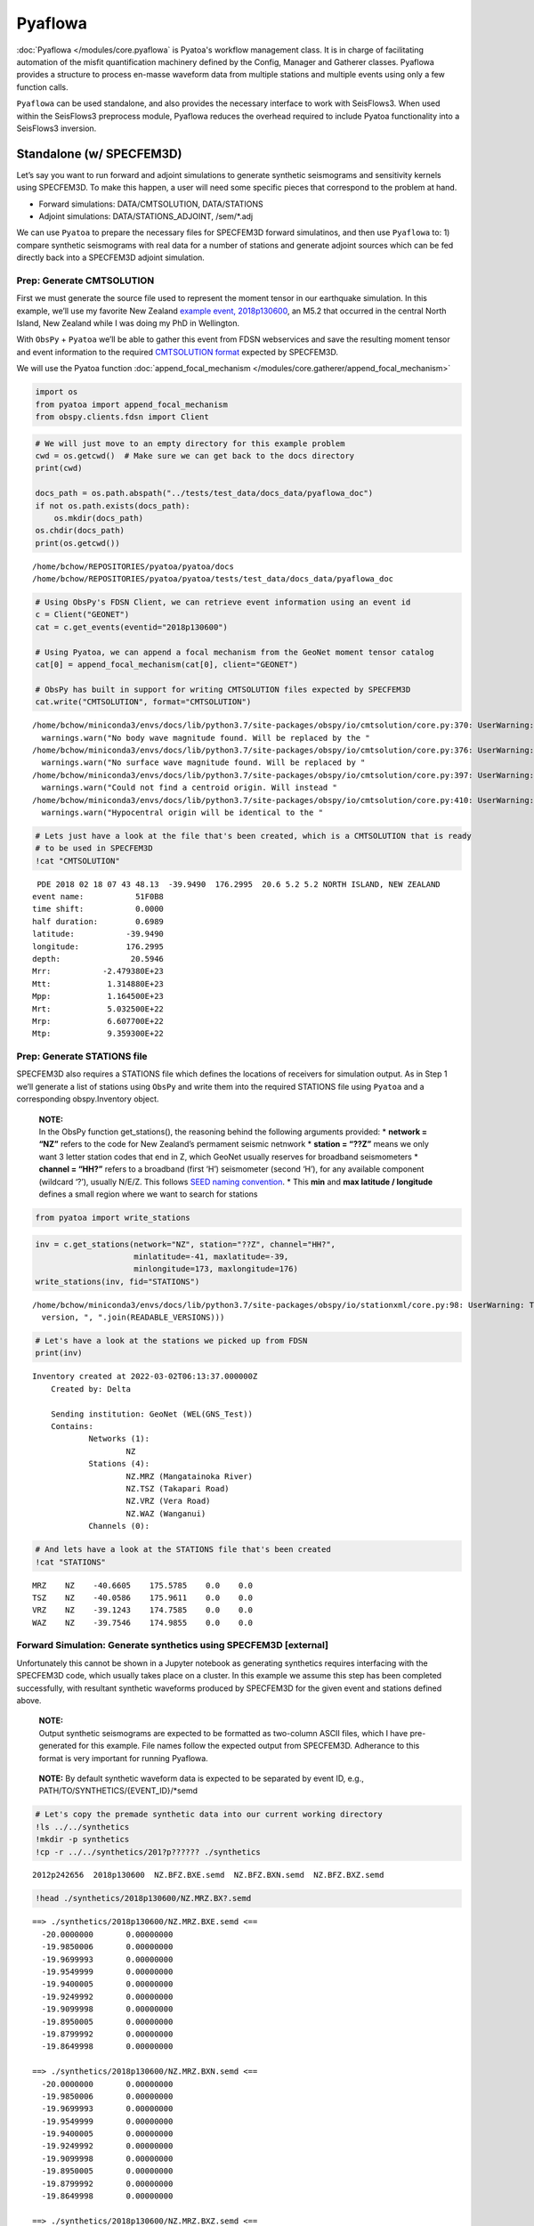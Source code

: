 Pyaflowa
========

:doc:`Pyaflowa </modules/core.pyaflowa` is Pyatoa's workflow management class. It is in charge of facilitating automation of the misfit quantification machinery defined by the Config, Manager and Gatherer classes. Pyaflowa provides a structure to process en-masse waveform data from multiple stations and multiple events using only a few function calls.

``Pyaflowa`` can be used standalone, and also provides the necessary
interface to work with SeisFlows3. When used within the SeisFlows3
preprocess module, Pyaflowa reduces the overhead required to include
Pyatoa functionality into a SeisFlows3 inversion.

Standalone (w/ SPECFEM3D)
-------------------------

Let’s say you want to run forward and adjoint simulations to generate
synthetic seismograms and sensitivity kernels using SPECFEM3D. To make
this happen, a user will need some specific pieces that correspond to
the problem at hand.

-  Forward simulations: DATA/CMTSOLUTION, DATA/STATIONS
-  Adjoint simulations: DATA/STATIONS_ADJOINT, /sem/*.adj

We can use ``Pyatoa`` to prepare the necessary files for SPECFEM3D
forward simulatinos, and then use ``Pyaflowa`` to: 1) compare synthetic
seismograms with real data for a number of stations and generate adjoint
sources which can be fed directly back into a SPECFEM3D adjoint
simulation.

Prep: Generate CMTSOLUTION
~~~~~~~~~~~~~~~~~~~~~~~~~~

First we must generate the source file used to represent the moment
tensor in our earthquake simulation. In this example, we’ll use my
favorite New Zealand `example event,
2018p130600 <https://www.geonet.org.nz/earthquake/2018p130600>`__, an
M5.2 that occurred in the central North Island, New Zealand while I was
doing my PhD in Wellington.

With ``ObsPy`` + ``Pyatoa`` we’ll be able to gather this event from FDSN
webservices and save the resulting moment tensor and event information
to the required `CMTSOLUTION
format <https://www.globalcmt.org/CMTsearch.html>`__ expected by
SPECFEM3D.

We will use the Pyatoa function :doc:`append_focal_mechanism </modules/core.gatherer/append_focal_mechanism>`

.. code:: ipython3

    import os
    from pyatoa import append_focal_mechanism
    from obspy.clients.fdsn import Client

.. code:: ipython3

    # We will just move to an empty directory for this example problem
    cwd = os.getcwd()  # Make sure we can get back to the docs directory
    print(cwd)
    
    docs_path = os.path.abspath("../tests/test_data/docs_data/pyaflowa_doc")
    if not os.path.exists(docs_path):
        os.mkdir(docs_path)
    os.chdir(docs_path)
    print(os.getcwd())


.. parsed-literal::

    /home/bchow/REPOSITORIES/pyatoa/pyatoa/docs
    /home/bchow/REPOSITORIES/pyatoa/pyatoa/tests/test_data/docs_data/pyaflowa_doc


.. code:: ipython3

    # Using ObsPy's FDSN Client, we can retrieve event information using an event id
    c = Client("GEONET")
    cat = c.get_events(eventid="2018p130600")
    
    # Using Pyatoa, we can append a focal mechanism from the GeoNet moment tensor catalog
    cat[0] = append_focal_mechanism(cat[0], client="GEONET")
    
    # ObsPy has built in support for writing CMTSOLUTION files expected by SPECFEM3D
    cat.write("CMTSOLUTION", format="CMTSOLUTION")


.. parsed-literal::

    /home/bchow/miniconda3/envs/docs/lib/python3.7/site-packages/obspy/io/cmtsolution/core.py:370: UserWarning: No body wave magnitude found. Will be replaced by the first magnitude in the event object.
      warnings.warn("No body wave magnitude found. Will be replaced by the "
    /home/bchow/miniconda3/envs/docs/lib/python3.7/site-packages/obspy/io/cmtsolution/core.py:376: UserWarning: No surface wave magnitude found. Will be replaced by the first magnitude in the event object.
      warnings.warn("No surface wave magnitude found. Will be replaced by "
    /home/bchow/miniconda3/envs/docs/lib/python3.7/site-packages/obspy/io/cmtsolution/core.py:397: UserWarning: Could not find a centroid origin. Will instead assume that the preferred or first origin is the centroid origin.
      warnings.warn("Could not find a centroid origin. Will instead "
    /home/bchow/miniconda3/envs/docs/lib/python3.7/site-packages/obspy/io/cmtsolution/core.py:410: UserWarning: Hypocentral origin will be identical to the centroid one.
      warnings.warn("Hypocentral origin will be identical to the "


.. code:: ipython3

    # Lets just have a look at the file that's been created, which is a CMTSOLUTION that is ready
    # to be used in SPECFEM3D
    !cat "CMTSOLUTION"


.. parsed-literal::

     PDE 2018 02 18 07 43 48.13  -39.9490  176.2995  20.6 5.2 5.2 NORTH ISLAND, NEW ZEALAND
    event name:           51F0B8
    time shift:           0.0000
    half duration:        0.6989
    latitude:           -39.9490
    longitude:          176.2995
    depth:               20.5946
    Mrr:           -2.479380E+23
    Mtt:            1.314880E+23
    Mpp:            1.164500E+23
    Mrt:            5.032500E+22
    Mrp:            6.607700E+22
    Mtp:            9.359300E+22


Prep: Generate STATIONS file
~~~~~~~~~~~~~~~~~~~~~~~~~~~~

SPECFEM3D also requires a STATIONS file which defines the locations of
receivers for simulation output. As in Step 1 we’ll generate a list of
stations using ``ObsPy`` and write them into the required STATIONS file
using ``Pyatoa`` and a corresponding obspy.Inventory object.

   | **NOTE:**
   | In the ObsPy function get_stations(), the reasoning behind the
     following arguments provided: \* **network = “NZ”** refers to the
     code for New Zealand’s permament seismic netnwork \* **station =
     “??Z”** means we only want 3 letter station codes that end in Z,
     which GeoNet usually reserves for broadband seismometers \*
     **channel = “HH?”** refers to a broadband (first ‘H’) seismometer
     (second ‘H’), for any available component (wildcard ‘?’), usually
     N/E/Z. This follows `SEED naming
     convention <https://ds.iris.edu/ds/nodes/dmc/data/formats/seed-channel-naming/>`__.
     \* This **min** and **max latitude / longitude** defines a small
     region where we want to search for stations

.. code:: ipython3

    from pyatoa import write_stations

.. code:: ipython3

    inv = c.get_stations(network="NZ", station="??Z", channel="HH?",
                         minlatitude=-41, maxlatitude=-39,
                         minlongitude=173, maxlongitude=176)
    write_stations(inv, fid="STATIONS")


.. parsed-literal::

    /home/bchow/miniconda3/envs/docs/lib/python3.7/site-packages/obspy/io/stationxml/core.py:98: UserWarning: The StationXML file has version 1, ObsPy can read versions (1.0, 1.1). Proceed with caution.
      version, ", ".join(READABLE_VERSIONS)))


.. code:: ipython3

    # Let's have a look at the stations we picked up from FDSN
    print(inv)


.. parsed-literal::

    Inventory created at 2022-03-02T06:13:37.000000Z
    	Created by: Delta
    		    
    	Sending institution: GeoNet (WEL(GNS_Test))
    	Contains:
    		Networks (1):
    			NZ
    		Stations (4):
    			NZ.MRZ (Mangatainoka River)
    			NZ.TSZ (Takapari Road)
    			NZ.VRZ (Vera Road)
    			NZ.WAZ (Wanganui)
    		Channels (0):
    


.. code:: ipython3

    # And lets have a look at the STATIONS file that's been created
    !cat "STATIONS"


.. parsed-literal::

       MRZ    NZ    -40.6605    175.5785    0.0    0.0
       TSZ    NZ    -40.0586    175.9611    0.0    0.0
       VRZ    NZ    -39.1243    174.7585    0.0    0.0
       WAZ    NZ    -39.7546    174.9855    0.0    0.0


Forward Simulation: Generate synthetics using SPECFEM3D [external]
~~~~~~~~~~~~~~~~~~~~~~~~~~~~~~~~~~~~~~~~~~~~~~~~~~~~~~~~~~~~~~~~~~

Unfortunately this cannot be shown in a Jupyter notebook as generating
synthetics requires interfacing with the SPECFEM3D code, which usually
takes place on a cluster. In this example we assume this step has been
completed successfully, with resultant synthetic waveforms produced by
SPECFEM3D for the given event and stations defined above.

   | **NOTE:**
   | Output synthetic seismograms are expected to be formatted as
     two-column ASCII files, which I have pre-generated for this
     example. File names follow the expected output from SPECFEM3D.
     Adherance to this format is very important for running Pyaflowa.

..

   **NOTE:** By default synthetic waveform data is expected to be
   separated by event ID, e.g., PATH/TO/SYNTHETICS/{EVENT_ID}/*semd

.. code:: ipython3

    # Let's copy the premade synthetic data into our current working directory
    !ls ../../synthetics
    !mkdir -p synthetics
    !cp -r ../../synthetics/201?p?????? ./synthetics


.. parsed-literal::

    2012p242656  2018p130600  NZ.BFZ.BXE.semd  NZ.BFZ.BXN.semd  NZ.BFZ.BXZ.semd


.. code:: ipython3

    !head ./synthetics/2018p130600/NZ.MRZ.BX?.semd


.. parsed-literal::

    ==> ./synthetics/2018p130600/NZ.MRZ.BXE.semd <==
      -20.0000000       0.00000000    
      -19.9850006       0.00000000    
      -19.9699993       0.00000000    
      -19.9549999       0.00000000    
      -19.9400005       0.00000000    
      -19.9249992       0.00000000    
      -19.9099998       0.00000000    
      -19.8950005       0.00000000    
      -19.8799992       0.00000000    
      -19.8649998       0.00000000    
    
    ==> ./synthetics/2018p130600/NZ.MRZ.BXN.semd <==
      -20.0000000       0.00000000    
      -19.9850006       0.00000000    
      -19.9699993       0.00000000    
      -19.9549999       0.00000000    
      -19.9400005       0.00000000    
      -19.9249992       0.00000000    
      -19.9099998       0.00000000    
      -19.8950005       0.00000000    
      -19.8799992       0.00000000    
      -19.8649998       0.00000000    
    
    ==> ./synthetics/2018p130600/NZ.MRZ.BXZ.semd <==
      -20.0000000       0.00000000    
      -19.9850006       0.00000000    
      -19.9699993       0.00000000    
      -19.9549999       0.00000000    
      -19.9400005       0.00000000    
      -19.9249992       0.00000000    
      -19.9099998       0.00000000    
      -19.8950005       0.00000000    
      -19.8799992       0.00000000    
      -19.8649998       0.00000000    


Pyaflowa’s directory structure
~~~~~~~~~~~~~~~~~~~~~~~~~~~~~~

``Pyaflowa`` abstracts away the enigmatic inner machinations of
``Pyatoa``. To do so it manages an internal directory structure to
search for inputs and store outputs.

When used standalone, ``Pyaflowa`` creates its own directory structure
within a given working directory. When used in conjunction with
SeisFlows3, ``Pyaflowa`` will work within the preset internal directory
structure of SeisFlows3 (see Pyaflowa + SeisFlows3).

Let’s start by initiating ``Pyaflowa``. As with any usage of Pyatoa, a
Config object is required to define internally used parameters which
will inturn be used to control gathering, waveform processing, and
misfit quantification.

.. code:: ipython3

    from pyatoa import Pyaflowa, Config

.. code:: ipython3

    cfg = Config(iteration=1, step_count=0, client="GEONET", min_period=10, max_period=30,
                 pyflex_preset="nznorth_10-30s")
    
    pf = Pyaflowa(structure="standalone", workdir="./", config=cfg)

.. code:: ipython3

    # We can take a look at Pyaflowa's DEFAULT internal directory structure with the path_structure attribute
    pf.path_structure




.. parsed-literal::

    cwd          : './'
    data         : './input/DATA'
    datasets     : './datasets'
    figures      : './figures'
    logs         : './logs'
    ds_file      : './datasets/{source_name}.h5'
    stations_file: './{source_name}/STATIONS'
    responses    : './input/responses'
    waveforms    : './input/waveforms'
    synthetics   : './input/synthetics/{source_name}'
    adjsrcs      : './adjsrcs/{source_name}'
    event_figures: './figures/{source_name}'



If you want to change the Pyaflowa directory structure from the default
values shown above, you can simply pass the keys of the
``path_structure`` attribute as keyword arguments in the initialization
of Pyaflowa. Let’s generate a non-standard path structure to point to
our existing data.

.. code:: ipython3

    # Make sure we're in the correct directory so that we don't start making dir. randomly
    assert os.path.basename(os.getcwd()) == "pyaflowa_doc"
    
    # Custom set directory structure
    base_path = os.getcwd()
    kwargs = {"workdir": base_path,
              "synthetics": os.path.join(base_path, "synthetics", "{source_name}"),
              "stations_file": os.path.join(base_path, "STATIONS"),
              "data": base_path,
              "datasets": base_path,
             }
    
    pf = Pyaflowa(structure="standalone", config=cfg, **kwargs)
    pf.path_structure




.. parsed-literal::

    cwd          : '/home/bchow/REPOSITORIES/pyatoa/pyatoa/tests/test_data/docs_data/pyaflowa_doc'
    data         : '/home/bchow/REPOSITORIES/pyatoa/pyatoa/tests/test_data/docs_data/pyaflowa_doc'
    datasets     : '/home/bchow/REPOSITORIES/pyatoa/pyatoa/tests/test_data/docs_data/pyaflowa_doc'
    figures      : '/home/bchow/REPOSITORIES/pyatoa/pyatoa/tests/test_data/docs_data/pyaflowa_doc/figures'
    logs         : '/home/bchow/REPOSITORIES/pyatoa/pyatoa/tests/test_data/docs_data/pyaflowa_doc/logs'
    ds_file      : '/home/bchow/REPOSITORIES/pyatoa/pyatoa/tests/test_data/docs_data/pyaflowa_doc/{source_name}.h5'
    stations_file: '/home/bchow/REPOSITORIES/pyatoa/pyatoa/tests/test_data/docs_data/pyaflowa_doc/STATIONS'
    responses    : '/home/bchow/REPOSITORIES/pyatoa/pyatoa/tests/test_data/docs_data/pyaflowa_doc/input/responses'
    waveforms    : '/home/bchow/REPOSITORIES/pyatoa/pyatoa/tests/test_data/docs_data/pyaflowa_doc/input/waveforms'
    synthetics   : '/home/bchow/REPOSITORIES/pyatoa/pyatoa/tests/test_data/docs_data/pyaflowa_doc/synthetics/{source_name}'
    adjsrcs      : '/home/bchow/REPOSITORIES/pyatoa/pyatoa/tests/test_data/docs_data/pyaflowa_doc/adjsrcs/{source_name}'
    event_figures: '/home/bchow/REPOSITORIES/pyatoa/pyatoa/tests/test_data/docs_data/pyaflowa_doc/figures/{source_name}'



--------------

The IO (input/output) class
~~~~~~~~~~~~~~~~~~~~~~~~~~~

By running the Pyaflowa.setup() function, Pyaflowa will make the
required directory structure defined above. It will also return an
``IO`` object. This internally used object store information related to
paths, configurations and processing.

The user does **not** need to interact with the ``IO`` object, but we
can take a look at it for clarity. It contains the internal directory
structure used by ``Pyaflowa``, the ``Config`` object which will control
all of the Manager processing that will take place, and internal
attributes which keep track of how processing occurs.

.. code:: ipython3

    io = pf.setup(source_name="2018p130600")

.. code:: ipython3

    for key, val in io.items():
        print(key, val)


.. parsed-literal::

    paths cwd          : '/home/bchow/REPOSITORIES/pyatoa/pyatoa/tests/test_data/docs_data/pyaflowa_doc'
    data         : '/home/bchow/REPOSITORIES/pyatoa/pyatoa/tests/test_data/docs_data/pyaflowa_doc'
    datasets     : '/home/bchow/REPOSITORIES/pyatoa/pyatoa/tests/test_data/docs_data/pyaflowa_doc'
    figures      : '/home/bchow/REPOSITORIES/pyatoa/pyatoa/tests/test_data/docs_data/pyaflowa_doc/figures'
    logs         : '/home/bchow/REPOSITORIES/pyatoa/pyatoa/tests/test_data/docs_data/pyaflowa_doc/logs'
    ds_file      : '/home/bchow/REPOSITORIES/pyatoa/pyatoa/tests/test_data/docs_data/pyaflowa_doc/2018p130600.h5'
    stations_file: '/home/bchow/REPOSITORIES/pyatoa/pyatoa/tests/test_data/docs_data/pyaflowa_doc/STATIONS'
    responses    : '/home/bchow/REPOSITORIES/pyatoa/pyatoa/tests/test_data/docs_data/pyaflowa_doc/input/responses'
    waveforms    : '/home/bchow/REPOSITORIES/pyatoa/pyatoa/tests/test_data/docs_data/pyaflowa_doc/input/waveforms'
    synthetics   : '/home/bchow/REPOSITORIES/pyatoa/pyatoa/tests/test_data/docs_data/pyaflowa_doc/synthetics/2018p130600'
    adjsrcs      : '/home/bchow/REPOSITORIES/pyatoa/pyatoa/tests/test_data/docs_data/pyaflowa_doc/adjsrcs/2018p130600'
    event_figures: '/home/bchow/REPOSITORIES/pyatoa/pyatoa/tests/test_data/docs_data/pyaflowa_doc/figures/2018p130600'
    
    logger <Logger pyatoa (DEBUG)>
    config CONFIG
        iteration:               i01
        step_count:              s00
        event_id:                2018p130600
    GATHER
        client:                  GEONET
        start_pad:               20
        end_pad:                 500
        save_to_ds:              True
    PROCESS
        min_period:              10.0
        max_period:              30.0
        filter_corners:          2.0
        unit_output:             DISP
        rotate_to_rtz:           False
        win_amp_ratio:           0.0
        synthetics_only:         False
    LABELS
        component_list:          ['E', 'N', 'Z']
        observed_tag:            observed
        synthetic_tag:           synthetic_i01s00
        paths:                   {'responses': '/home/bchow/REPOSITORIES/pyatoa/pyatoa/tests/test_data/docs_data/pyaflowa_doc/input/responses', 'waveforms': '/home/bchow/REPOSITORIES/pyatoa/pyatoa/tests/test_data/docs_data/pyaflowa_doc/input/waveforms', 'synthetics': '/home/bchow/REPOSITORIES/pyatoa/pyatoa/tests/test_data/docs_data/pyaflowa_doc/synthetics/2018p130600', 'events': '/home/bchow/REPOSITORIES/pyatoa/pyatoa/tests/test_data/docs_data/pyaflowa_doc'}
    EXTERNAL
        pyflex_preset:           nznorth_10-30s
        adj_src_type:            cc_traveltime_misfit
        pyflex_config:           <pyflex.config.Config object at 0x7f8ff345c2d0>
        pyadjoint_config:        <pyadjoint.config.Config object at 0x7f8ff345cf50>
    
    misfit 0
    nwin 0
    stations 0
    processed 0
    exceptions 0
    plot_fids []


--------------

Running Pyaflowa (gather and process waveforms)
~~~~~~~~~~~~~~~~~~~~~~~~~~~~~~~~~~~~~~~~~~~~~~~

Great, we’re all set up to run ``Pyaflowa``. Internally ``Pyaflowa``
knows the event, path structure and stations that we want to use for
misfit quantification. Now when we run it, ``Pyaflowa`` will instantiate
``Manager`` classes, attempt to gather data from disk or from web
services, preprocess data and synthetic waveforms according to the
``Config`` object, and generate misfit windows and adjoint sources.

The example code block below is a an example of what Pyaflowa is doing
under the hood: it simply abstracts commands that are used to run
processing for multiple stations. It also contains a few internal checks
to make sure unexpected errors don’t throw the processing step off the
rails.::

::

   from pyasdf import ASDFDataSet 
   from pyatoa import Manager

   with ASDFDataSet(io.paths.ds_file) as ds:
       mgmt = Manager(ds=ds, config=io.config)
       for code in ["NZ.BFZ.*.HH?"]:
           mgmt.gather(code=code)
           mgmt.flow()

.. code:: ipython3

    pf.process_event(source_name="2018p130600", loc="*", cha="HH?")


.. parsed-literal::

    [2022-03-02 15:08:33] - pyatoa - DEBUG: gathering event
    [2022-03-02 15:08:33] - pyatoa - INFO: searching ASDFDataSet for event info
    [2022-03-02 15:08:33] - pyatoa - DEBUG: matching event found: 81EE9F
    [2022-03-02 15:08:33] - pyatoa - INFO: 
    ================================================================================
    
    NZ.MRZ.*.HH?
    
    ================================================================================
    [2022-03-02 15:08:33] - pyatoa - DEBUG: gathering event
    [2022-03-02 15:08:33] - pyatoa - INFO: searching ASDFDataSet for event info
    [2022-03-02 15:08:33] - pyatoa - DEBUG: matching event found: 81EE9F
    [2022-03-02 15:08:33] - pyatoa - INFO: gathering data for NZ.MRZ.*.HH?
    [2022-03-02 15:08:33] - pyatoa - INFO: gathering observed waveforms
    [2022-03-02 15:08:33] - pyatoa - INFO: searching ASDFDataSet for observations
    [2022-03-02 15:08:33] - pyatoa - INFO: matching observed waveforms found
    [2022-03-02 15:08:33] - pyatoa - INFO: gathering StationXML
    [2022-03-02 15:08:33] - pyatoa - INFO: searching ASDFDataSet for station info
    [2022-03-02 15:08:33] - pyatoa - INFO: matching StationXML found
    [2022-03-02 15:08:33] - pyatoa - INFO: saved to ASDFDataSet
    [2022-03-02 15:08:33] - pyatoa - INFO: gathering synthetic waveforms
    [2022-03-02 15:08:33] - pyatoa - INFO: searching ASDFDataSet for synthetics
    [2022-03-02 15:08:33] - pyatoa - INFO: searching local filesystem for synthetics
    [2022-03-02 15:08:33] - pyatoa - DEBUG: searching for synthetics: /home/bchow/REPOSITORIES/pyatoa/pyatoa/tests/test_data/docs_data/pyaflowa_doc/synthetics/2018p130600/{net}.{sta}.*{cmp}.sem{dva}
    [2022-03-02 15:08:33] - pyatoa - INFO: retrieved synthetics locally:
    /home/bchow/REPOSITORIES/pyatoa/pyatoa/tests/test_data/docs_data/pyaflowa_doc/synthetics/2018p130600/NZ.MRZ.BXE.semd
    [2022-03-02 15:08:33] - pyatoa - INFO: retrieved synthetics locally:
    /home/bchow/REPOSITORIES/pyatoa/pyatoa/tests/test_data/docs_data/pyaflowa_doc/synthetics/2018p130600/NZ.MRZ.BXN.semd
    [2022-03-02 15:08:33] - pyatoa - INFO: retrieved synthetics locally:
    /home/bchow/REPOSITORIES/pyatoa/pyatoa/tests/test_data/docs_data/pyaflowa_doc/synthetics/2018p130600/NZ.MRZ.BXZ.semd
    [2022-03-02 15:08:33] - pyatoa - INFO: matching synthetic waveforms found
    [2022-03-02 15:08:33] - pyatoa - INFO: saved to ASDFDataSet with tag 'synthetic_i01s00'
    [2022-03-02 15:08:33] - pyatoa - INFO: standardizing streams
    [2022-03-02 15:08:34] - pyatoa - DEBUG: shifting NZ.MRZ.10.HHE starttime by 0.001607s
    [2022-03-02 15:08:34] - pyatoa - DEBUG: shifting NZ.MRZ.10.HHN starttime by 0.001607s
    [2022-03-02 15:08:34] - pyatoa - DEBUG: shifting NZ.MRZ.10.HHZ starttime by 0.001607s
    [2022-03-02 15:08:34] - pyatoa - DEBUG: time offset is -20.0s
    [2022-03-02 15:08:34] - pyatoa - INFO: preprocessing observation data
    [2022-03-02 15:08:34] - pyatoa - INFO: adjusting taper to cover time offset -20.0
    [2022-03-02 15:08:34] - pyatoa - DEBUG: removing response, units to DISP
    [2022-03-02 15:08:34] - pyatoa - DEBUG: rotating from generic coordinate system to ZNE
    [2022-03-02 15:08:34] - pyatoa - DEBUG: bandpass filter: 10.0 - 30.0s w/ 2.0 corners
    [2022-03-02 15:08:34] - pyatoa - INFO: preprocessing synthetic data
    [2022-03-02 15:08:34] - pyatoa - INFO: adjusting taper to cover time offset -20.0
    [2022-03-02 15:08:34] - pyatoa - DEBUG: no response removal, synthetic data or requested not to
    [2022-03-02 15:08:34] - pyatoa - DEBUG: bandpass filter: 10.0 - 30.0s w/ 2.0 corners
    [2022-03-02 15:08:34] - pyatoa - DEBUG: convolving data w/ Gaussian (t/2=0.70s)
    [2022-03-02 15:08:34] - pyatoa - INFO: running Pyflex w/ map: nznorth_10-30s
    [2022-03-02 15:08:34,236] - pyflex - INFO: Calculated travel times.
    [2022-03-02 15:08:34,236] - pyflex - INFO: Calculating envelope of synthetics.
    [2022-03-02 15:08:34,237] - pyflex - INFO: Calculating STA/LTA.
    [2022-03-02 15:08:34,238] - pyflex - INFO: Initial window selection yielded 2 possible windows.
    [2022-03-02 15:08:34,238] - pyflex - INFO: Rejection based on travel times retained 2 windows.
    [2022-03-02 15:08:34,239] - pyflex - INFO: Global SNR checks passed. Integrated SNR: 264017440516.493011, Amplitude SNR: 1258959.382416
    [2022-03-02 15:08:34,239] - pyflex - INFO: Rejection based on minimum window length retained 2 windows.
    [2022-03-02 15:08:34,239] - pyflex - INFO: Water level rejection retained 1 windows
    [2022-03-02 15:08:34,239] - pyflex - INFO: Single phase group rejection retained 1 windows
    [2022-03-02 15:08:34,240] - pyflex - INFO: Removing duplicates retains 1 windows.
    [2022-03-02 15:08:34,240] - pyflex - INFO: Rejection based on minimum window length retained 1 windows.
    [2022-03-02 15:08:34,240] - pyflex - INFO: SN amplitude ratio window rejection retained 1 windows
    [2022-03-02 15:08:34,244] - pyflex - INFO: Rejection based on data fit criteria retained 1 windows.
    [2022-03-02 15:08:34,245] - pyflex - INFO: Weighted interval schedule optimization retained 1 windows.
    [2022-03-02 15:08:34] - pyatoa - INFO: 1 window(s) selected for comp E
    [2022-03-02 15:08:34,383] - pyflex - INFO: Calculated travel times.
    [2022-03-02 15:08:34,383] - pyflex - INFO: Calculating envelope of synthetics.
    [2022-03-02 15:08:34,384] - pyflex - INFO: Calculating STA/LTA.
    [2022-03-02 15:08:34,385] - pyflex - INFO: Initial window selection yielded 10 possible windows.
    [2022-03-02 15:08:34,385] - pyflex - INFO: Rejection based on travel times retained 10 windows.
    [2022-03-02 15:08:34,386] - pyflex - INFO: Global SNR checks passed. Integrated SNR: 77923017814.226379, Amplitude SNR: 910031.449339
    [2022-03-02 15:08:34,386] - pyflex - INFO: Rejection based on minimum window length retained 10 windows.
    [2022-03-02 15:08:34,387] - pyflex - INFO: Water level rejection retained 4 windows
    [2022-03-02 15:08:34,387] - pyflex - INFO: Single phase group rejection retained 4 windows
    [2022-03-02 15:08:34,388] - pyflex - INFO: Removing duplicates retains 3 windows.
    [2022-03-02 15:08:34,388] - pyflex - INFO: Rejection based on minimum window length retained 3 windows.
    [2022-03-02 15:08:34,388] - pyflex - INFO: SN amplitude ratio window rejection retained 3 windows
    [2022-03-02 15:08:34,392] - pyflex - DEBUG: Window rejected due to CC value: 0.635155
    [2022-03-02 15:08:34,392] - pyflex - INFO: Rejection based on data fit criteria retained 2 windows.
    [2022-03-02 15:08:34,393] - pyflex - INFO: Weighted interval schedule optimization retained 1 windows.
    [2022-03-02 15:08:34] - pyatoa - INFO: 1 window(s) selected for comp N
    [2022-03-02 15:08:34,528] - pyflex - INFO: Calculated travel times.
    [2022-03-02 15:08:34,529] - pyflex - INFO: Calculating envelope of synthetics.
    [2022-03-02 15:08:34,529] - pyflex - INFO: Calculating STA/LTA.
    [2022-03-02 15:08:34,531] - pyflex - INFO: Initial window selection yielded 10 possible windows.
    [2022-03-02 15:08:34,531] - pyflex - INFO: Rejection based on travel times retained 10 windows.
    [2022-03-02 15:08:34,531] - pyflex - INFO: Global SNR checks passed. Integrated SNR: 13630877755876006.000000, Amplitude SNR: 439117916.987834
    [2022-03-02 15:08:34,532] - pyflex - INFO: Rejection based on minimum window length retained 9 windows.
    [2022-03-02 15:08:34,532] - pyflex - INFO: Water level rejection retained 3 windows
    [2022-03-02 15:08:34,532] - pyflex - INFO: Single phase group rejection retained 3 windows
    [2022-03-02 15:08:34,533] - pyflex - INFO: Removing duplicates retains 2 windows.
    [2022-03-02 15:08:34,533] - pyflex - INFO: Rejection based on minimum window length retained 2 windows.
    [2022-03-02 15:08:34,534] - pyflex - INFO: SN amplitude ratio window rejection retained 2 windows
    [2022-03-02 15:08:34,540] - pyflex - INFO: Rejection based on data fit criteria retained 2 windows.
    [2022-03-02 15:08:34,540] - pyflex - INFO: Weighted interval schedule optimization retained 1 windows.
    [2022-03-02 15:08:34] - pyatoa - INFO: 1 window(s) selected for comp Z
    [2022-03-02 15:08:34] - pyatoa - DEBUG: saving misfit windows to ASDFDataSet
    [2022-03-02 15:08:34] - pyatoa - INFO: 3 window(s) total found
    [2022-03-02 15:08:34] - pyatoa - DEBUG: running Pyadjoint w/ type: cc_traveltime_misfit
    [2022-03-02 15:08:34] - pyatoa - INFO: 0.366 misfit for comp E
    [2022-03-02 15:08:34] - pyatoa - INFO: 0.154 misfit for comp N
    [2022-03-02 15:08:34] - pyatoa - INFO: 0.095 misfit for comp Z
    [2022-03-02 15:08:34] - pyatoa - DEBUG: saving adjoint sources to ASDFDataSet
    [2022-03-02 15:08:34] - pyatoa - INFO: total misfit 0.614
    [2022-03-02 15:08:34] - pyatoa - INFO: 
    
    	OBS WAVS:  3
    	SYN WAVS:  3
    	WINDOWS:   3
    	MISFIT:    0.61
    
    [2022-03-02 15:08:34] - pyatoa - INFO: saving figure to: /home/bchow/REPOSITORIES/pyatoa/pyatoa/tests/test_data/docs_data/pyaflowa_doc/figures/2018p130600/i01_s00_NZ_MRZ.pdf
    [2022-03-02 15:08:35] - pyatoa - INFO: 
    ================================================================================
    
    FINALIZE
    
    ================================================================================
    [2022-03-02 15:08:35] - pyatoa - INFO: 
    ================================================================================
    
    NZ.TSZ.*.HH?
    
    ================================================================================
    [2022-03-02 15:08:35] - pyatoa - INFO: gathering data for NZ.TSZ.*.HH?
    [2022-03-02 15:08:35] - pyatoa - INFO: gathering observed waveforms
    [2022-03-02 15:08:35] - pyatoa - INFO: searching ASDFDataSet for observations
    [2022-03-02 15:08:35] - pyatoa - INFO: matching observed waveforms found
    [2022-03-02 15:08:35] - pyatoa - INFO: gathering StationXML
    [2022-03-02 15:08:35] - pyatoa - INFO: searching ASDFDataSet for station info
    [2022-03-02 15:08:35] - pyatoa - INFO: matching StationXML found
    [2022-03-02 15:08:35] - pyatoa - INFO: saved to ASDFDataSet
    [2022-03-02 15:08:35] - pyatoa - INFO: gathering synthetic waveforms
    [2022-03-02 15:08:35] - pyatoa - INFO: searching ASDFDataSet for synthetics
    [2022-03-02 15:08:35] - pyatoa - INFO: searching local filesystem for synthetics
    [2022-03-02 15:08:35] - pyatoa - DEBUG: searching for synthetics: /home/bchow/REPOSITORIES/pyatoa/pyatoa/tests/test_data/docs_data/pyaflowa_doc/synthetics/2018p130600/{net}.{sta}.*{cmp}.sem{dva}
    [2022-03-02 15:08:35] - pyatoa - INFO: retrieved synthetics locally:
    /home/bchow/REPOSITORIES/pyatoa/pyatoa/tests/test_data/docs_data/pyaflowa_doc/synthetics/2018p130600/NZ.TSZ.BXE.semd
    [2022-03-02 15:08:35] - pyatoa - INFO: retrieved synthetics locally:
    /home/bchow/REPOSITORIES/pyatoa/pyatoa/tests/test_data/docs_data/pyaflowa_doc/synthetics/2018p130600/NZ.TSZ.BXN.semd
    [2022-03-02 15:08:35] - pyatoa - INFO: retrieved synthetics locally:
    /home/bchow/REPOSITORIES/pyatoa/pyatoa/tests/test_data/docs_data/pyaflowa_doc/synthetics/2018p130600/NZ.TSZ.BXZ.semd
    [2022-03-02 15:08:35] - pyatoa - INFO: matching synthetic waveforms found
    [2022-03-02 15:08:35] - pyatoa - INFO: saved to ASDFDataSet with tag 'synthetic_i01s00'
    [2022-03-02 15:08:35] - pyatoa - INFO: standardizing streams
    [2022-03-02 15:08:35] - pyatoa - DEBUG: zero pad NZ.TSZ.10.HHE (0, 0) samples
    [2022-03-02 15:08:35] - pyatoa - DEBUG: new starttime NZ.TSZ.10.HHE: 2018-02-18T07:43:28.130000Z
    [2022-03-02 15:08:35] - pyatoa - DEBUG: zero pad NZ.TSZ.10.HHN (0, 0) samples
    [2022-03-02 15:08:35] - pyatoa - DEBUG: new starttime NZ.TSZ.10.HHN: 2018-02-18T07:43:28.130001Z
    [2022-03-02 15:08:35] - pyatoa - DEBUG: zero pad NZ.TSZ.10.HHZ (0, 0) samples
    [2022-03-02 15:08:35] - pyatoa - DEBUG: new starttime NZ.TSZ.10.HHZ: 2018-02-18T07:43:28.130001Z
    [2022-03-02 15:08:35] - pyatoa - DEBUG: time offset is -20.0s
    [2022-03-02 15:08:35] - pyatoa - INFO: preprocessing observation data
    [2022-03-02 15:08:35] - pyatoa - INFO: adjusting taper to cover time offset -20.0
    [2022-03-02 15:08:35] - pyatoa - DEBUG: removing response, units to DISP
    [2022-03-02 15:08:35] - pyatoa - DEBUG: rotating from generic coordinate system to ZNE
    [2022-03-02 15:08:35] - pyatoa - DEBUG: bandpass filter: 10.0 - 30.0s w/ 2.0 corners
    [2022-03-02 15:08:35] - pyatoa - INFO: preprocessing synthetic data
    [2022-03-02 15:08:35] - pyatoa - INFO: adjusting taper to cover time offset -20.0
    [2022-03-02 15:08:35] - pyatoa - DEBUG: no response removal, synthetic data or requested not to
    [2022-03-02 15:08:35] - pyatoa - DEBUG: bandpass filter: 10.0 - 30.0s w/ 2.0 corners
    [2022-03-02 15:08:35] - pyatoa - DEBUG: convolving data w/ Gaussian (t/2=0.70s)
    [2022-03-02 15:08:35] - pyatoa - INFO: running Pyflex w/ map: nznorth_10-30s
    [2022-03-02 15:08:35,942] - pyflex - INFO: Calculated travel times.
    [2022-03-02 15:08:35,943] - pyflex - INFO: Calculating envelope of synthetics.
    [2022-03-02 15:08:35,943] - pyflex - INFO: Calculating STA/LTA.
    [2022-03-02 15:08:35] - pyatoa - WARNING: Cannot window, most likely because the source-receiver distance is too small w.r.t the minimum period
    [2022-03-02 15:08:35] - pyatoa - INFO: saving figure to: /home/bchow/REPOSITORIES/pyatoa/pyatoa/tests/test_data/docs_data/pyaflowa_doc/figures/2018p130600/i01_s00_NZ_TSZ.pdf
    [2022-03-02 15:08:36] - pyatoa - INFO: 
    ================================================================================
    
    NZ.VRZ.*.HH?
    
    ================================================================================
    [2022-03-02 15:08:36] - pyatoa - INFO: gathering data for NZ.VRZ.*.HH?
    [2022-03-02 15:08:36] - pyatoa - INFO: gathering observed waveforms
    [2022-03-02 15:08:36] - pyatoa - INFO: searching ASDFDataSet for observations
    [2022-03-02 15:08:36] - pyatoa - INFO: matching observed waveforms found
    [2022-03-02 15:08:36] - pyatoa - INFO: gathering StationXML
    [2022-03-02 15:08:36] - pyatoa - INFO: searching ASDFDataSet for station info
    [2022-03-02 15:08:36] - pyatoa - INFO: matching StationXML found
    [2022-03-02 15:08:36] - pyatoa - INFO: saved to ASDFDataSet
    [2022-03-02 15:08:36] - pyatoa - INFO: gathering synthetic waveforms
    [2022-03-02 15:08:36] - pyatoa - INFO: searching ASDFDataSet for synthetics
    [2022-03-02 15:08:36] - pyatoa - INFO: searching local filesystem for synthetics
    [2022-03-02 15:08:36] - pyatoa - DEBUG: searching for synthetics: /home/bchow/REPOSITORIES/pyatoa/pyatoa/tests/test_data/docs_data/pyaflowa_doc/synthetics/2018p130600/{net}.{sta}.*{cmp}.sem{dva}
    [2022-03-02 15:08:36] - pyatoa - INFO: retrieved synthetics locally:
    /home/bchow/REPOSITORIES/pyatoa/pyatoa/tests/test_data/docs_data/pyaflowa_doc/synthetics/2018p130600/NZ.VRZ.BXE.semd
    [2022-03-02 15:08:36] - pyatoa - INFO: retrieved synthetics locally:
    /home/bchow/REPOSITORIES/pyatoa/pyatoa/tests/test_data/docs_data/pyaflowa_doc/synthetics/2018p130600/NZ.VRZ.BXN.semd
    [2022-03-02 15:08:36] - pyatoa - INFO: retrieved synthetics locally:
    /home/bchow/REPOSITORIES/pyatoa/pyatoa/tests/test_data/docs_data/pyaflowa_doc/synthetics/2018p130600/NZ.VRZ.BXZ.semd
    [2022-03-02 15:08:36] - pyatoa - INFO: matching synthetic waveforms found
    [2022-03-02 15:08:36] - pyatoa - INFO: saved to ASDFDataSet with tag 'synthetic_i01s00'
    [2022-03-02 15:08:36] - pyatoa - INFO: standardizing streams
    [2022-03-02 15:08:36] - pyatoa - DEBUG: shifting NZ.VRZ.10.HHE starttime by 0.001578s
    [2022-03-02 15:08:36] - pyatoa - DEBUG: shifting NZ.VRZ.10.HHN starttime by 0.001578s
    [2022-03-02 15:08:36] - pyatoa - DEBUG: shifting NZ.VRZ.10.HHZ starttime by 0.001578s
    [2022-03-02 15:08:36] - pyatoa - DEBUG: time offset is -20.0s
    [2022-03-02 15:08:36] - pyatoa - INFO: preprocessing observation data
    [2022-03-02 15:08:36] - pyatoa - INFO: adjusting taper to cover time offset -20.0
    [2022-03-02 15:08:36] - pyatoa - DEBUG: removing response, units to DISP
    [2022-03-02 15:08:36] - pyatoa - DEBUG: rotating from generic coordinate system to ZNE
    [2022-03-02 15:08:36] - pyatoa - DEBUG: bandpass filter: 10.0 - 30.0s w/ 2.0 corners
    [2022-03-02 15:08:36] - pyatoa - INFO: preprocessing synthetic data
    [2022-03-02 15:08:36] - pyatoa - INFO: adjusting taper to cover time offset -20.0
    [2022-03-02 15:08:36] - pyatoa - DEBUG: no response removal, synthetic data or requested not to
    [2022-03-02 15:08:36] - pyatoa - DEBUG: bandpass filter: 10.0 - 30.0s w/ 2.0 corners
    [2022-03-02 15:08:36] - pyatoa - DEBUG: convolving data w/ Gaussian (t/2=0.70s)
    [2022-03-02 15:08:36] - pyatoa - INFO: running Pyflex w/ map: nznorth_10-30s
    [2022-03-02 15:08:37,060] - pyflex - INFO: Calculated travel times.
    [2022-03-02 15:08:37,061] - pyflex - INFO: Calculating envelope of synthetics.
    [2022-03-02 15:08:37,061] - pyflex - INFO: Calculating STA/LTA.
    [2022-03-02 15:08:37,063] - pyflex - INFO: Initial window selection yielded 13 possible windows.
    [2022-03-02 15:08:37,063] - pyflex - INFO: Rejection based on travel times retained 13 windows.
    [2022-03-02 15:08:37,063] - pyflex - INFO: Global SNR checks passed. Integrated SNR: 23466401785.970848, Amplitude SNR: 384703.121688
    [2022-03-02 15:08:37,064] - pyflex - INFO: Rejection based on minimum window length retained 13 windows.
    [2022-03-02 15:08:37,064] - pyflex - INFO: Water level rejection retained 4 windows
    [2022-03-02 15:08:37,064] - pyflex - INFO: Single phase group rejection retained 4 windows
    [2022-03-02 15:08:37,064] - pyflex - INFO: Removing duplicates retains 3 windows.
    [2022-03-02 15:08:37,065] - pyflex - INFO: Rejection based on minimum window length retained 3 windows.
    [2022-03-02 15:08:37,065] - pyflex - INFO: SN amplitude ratio window rejection retained 3 windows
    [2022-03-02 15:08:37,071] - pyflex - DEBUG: Window rejected due to CC value: 0.675487
    [2022-03-02 15:08:37,071] - pyflex - INFO: Rejection based on data fit criteria retained 2 windows.
    [2022-03-02 15:08:37,072] - pyflex - INFO: Weighted interval schedule optimization retained 1 windows.
    [2022-03-02 15:08:37] - pyatoa - INFO: 1 window(s) selected for comp E
    [2022-03-02 15:08:37,254] - pyflex - INFO: Calculated travel times.
    [2022-03-02 15:08:37,254] - pyflex - INFO: Calculating envelope of synthetics.
    [2022-03-02 15:08:37,255] - pyflex - INFO: Calculating STA/LTA.
    [2022-03-02 15:08:37,256] - pyflex - INFO: Initial window selection yielded 10 possible windows.
    [2022-03-02 15:08:37,256] - pyflex - INFO: Rejection based on travel times retained 10 windows.
    [2022-03-02 15:08:37,256] - pyflex - INFO: Global SNR checks passed. Integrated SNR: 31526068792.362656, Amplitude SNR: 495295.417951
    [2022-03-02 15:08:37,257] - pyflex - INFO: Rejection based on minimum window length retained 10 windows.
    [2022-03-02 15:08:37,257] - pyflex - INFO: Water level rejection retained 4 windows
    [2022-03-02 15:08:37,257] - pyflex - INFO: Single phase group rejection retained 4 windows
    [2022-03-02 15:08:37,258] - pyflex - INFO: Removing duplicates retains 3 windows.
    [2022-03-02 15:08:37,258] - pyflex - INFO: Rejection based on minimum window length retained 3 windows.
    [2022-03-02 15:08:37,258] - pyflex - INFO: SN amplitude ratio window rejection retained 3 windows
    [2022-03-02 15:08:37,262] - pyflex - INFO: Rejection based on data fit criteria retained 3 windows.
    [2022-03-02 15:08:37,263] - pyflex - INFO: Weighted interval schedule optimization retained 1 windows.
    [2022-03-02 15:08:37] - pyatoa - INFO: 1 window(s) selected for comp N
    [2022-03-02 15:08:37,443] - pyflex - INFO: Calculated travel times.
    [2022-03-02 15:08:37,443] - pyflex - INFO: Calculating envelope of synthetics.
    [2022-03-02 15:08:37,444] - pyflex - INFO: Calculating STA/LTA.
    [2022-03-02 15:08:37,445] - pyflex - INFO: Initial window selection yielded 10 possible windows.
    [2022-03-02 15:08:37,445] - pyflex - INFO: Rejection based on travel times retained 10 windows.
    [2022-03-02 15:08:37,446] - pyflex - INFO: Global SNR checks passed. Integrated SNR: 26562645048.905380, Amplitude SNR: 378503.886560
    [2022-03-02 15:08:37,446] - pyflex - INFO: Rejection based on minimum window length retained 9 windows.
    [2022-03-02 15:08:37,447] - pyflex - INFO: Water level rejection retained 3 windows
    [2022-03-02 15:08:37,447] - pyflex - INFO: Single phase group rejection retained 3 windows
    [2022-03-02 15:08:37,447] - pyflex - INFO: Removing duplicates retains 2 windows.
    [2022-03-02 15:08:37,448] - pyflex - INFO: Rejection based on minimum window length retained 2 windows.
    [2022-03-02 15:08:37,448] - pyflex - INFO: SN amplitude ratio window rejection retained 2 windows
    [2022-03-02 15:08:37,458] - pyflex - INFO: Rejection based on data fit criteria retained 2 windows.
    [2022-03-02 15:08:37,459] - pyflex - INFO: Weighted interval schedule optimization retained 1 windows.
    [2022-03-02 15:08:37] - pyatoa - INFO: 1 window(s) selected for comp Z
    [2022-03-02 15:08:37] - pyatoa - DEBUG: saving misfit windows to ASDFDataSet
    [2022-03-02 15:08:37] - pyatoa - INFO: 3 window(s) total found
    [2022-03-02 15:08:37] - pyatoa - DEBUG: running Pyadjoint w/ type: cc_traveltime_misfit
    [2022-03-02 15:08:37] - pyatoa - INFO: 0.198 misfit for comp E
    [2022-03-02 15:08:37] - pyatoa - INFO: 0.011 misfit for comp N
    [2022-03-02 15:08:37] - pyatoa - INFO: 0.065 misfit for comp Z
    [2022-03-02 15:08:37] - pyatoa - DEBUG: saving adjoint sources to ASDFDataSet
    [2022-03-02 15:08:37] - pyatoa - INFO: total misfit 0.275
    [2022-03-02 15:08:37] - pyatoa - INFO: 
    
    	OBS WAVS:  3
    	SYN WAVS:  3
    	WINDOWS:   3
    	MISFIT:    0.27
    
    [2022-03-02 15:08:37] - pyatoa - INFO: saving figure to: /home/bchow/REPOSITORIES/pyatoa/pyatoa/tests/test_data/docs_data/pyaflowa_doc/figures/2018p130600/i01_s00_NZ_VRZ.pdf
    [2022-03-02 15:08:38] - pyatoa - INFO: 
    ================================================================================
    
    FINALIZE
    
    ================================================================================
    [2022-03-02 15:08:38] - pyatoa - INFO: 
    ================================================================================
    
    NZ.WAZ.*.HH?
    
    ================================================================================
    [2022-03-02 15:08:38] - pyatoa - INFO: gathering data for NZ.WAZ.*.HH?
    [2022-03-02 15:08:38] - pyatoa - INFO: gathering observed waveforms
    [2022-03-02 15:08:38] - pyatoa - INFO: searching ASDFDataSet for observations
    [2022-03-02 15:08:38] - pyatoa - INFO: matching observed waveforms found
    [2022-03-02 15:08:38] - pyatoa - INFO: gathering StationXML
    [2022-03-02 15:08:38] - pyatoa - INFO: searching ASDFDataSet for station info
    [2022-03-02 15:08:38] - pyatoa - INFO: matching StationXML found
    [2022-03-02 15:08:38] - pyatoa - INFO: saved to ASDFDataSet
    [2022-03-02 15:08:38] - pyatoa - INFO: gathering synthetic waveforms
    [2022-03-02 15:08:38] - pyatoa - INFO: searching ASDFDataSet for synthetics
    [2022-03-02 15:08:38] - pyatoa - INFO: searching local filesystem for synthetics
    [2022-03-02 15:08:38] - pyatoa - DEBUG: searching for synthetics: /home/bchow/REPOSITORIES/pyatoa/pyatoa/tests/test_data/docs_data/pyaflowa_doc/synthetics/2018p130600/{net}.{sta}.*{cmp}.sem{dva}
    [2022-03-02 15:08:38] - pyatoa - INFO: retrieved synthetics locally:
    /home/bchow/REPOSITORIES/pyatoa/pyatoa/tests/test_data/docs_data/pyaflowa_doc/synthetics/2018p130600/NZ.WAZ.BXE.semd
    [2022-03-02 15:08:38] - pyatoa - INFO: retrieved synthetics locally:
    /home/bchow/REPOSITORIES/pyatoa/pyatoa/tests/test_data/docs_data/pyaflowa_doc/synthetics/2018p130600/NZ.WAZ.BXN.semd
    [2022-03-02 15:08:38] - pyatoa - INFO: retrieved synthetics locally:
    /home/bchow/REPOSITORIES/pyatoa/pyatoa/tests/test_data/docs_data/pyaflowa_doc/synthetics/2018p130600/NZ.WAZ.BXZ.semd
    [2022-03-02 15:08:38] - pyatoa - INFO: matching synthetic waveforms found
    [2022-03-02 15:08:38] - pyatoa - INFO: saved to ASDFDataSet with tag 'synthetic_i01s00'
    [2022-03-02 15:08:38] - pyatoa - INFO: standardizing streams
    [2022-03-02 15:08:38] - pyatoa - DEBUG: shifting NZ.WAZ.10.HHE starttime by 0.001607s
    [2022-03-02 15:08:38] - pyatoa - DEBUG: shifting NZ.WAZ.10.HHN starttime by 0.001607s
    [2022-03-02 15:08:38] - pyatoa - DEBUG: shifting NZ.WAZ.10.HHZ starttime by 0.001607s
    [2022-03-02 15:08:38] - pyatoa - DEBUG: time offset is -20.0s
    [2022-03-02 15:08:38] - pyatoa - INFO: preprocessing observation data
    [2022-03-02 15:08:38] - pyatoa - INFO: adjusting taper to cover time offset -20.0
    [2022-03-02 15:08:38] - pyatoa - DEBUG: removing response, units to DISP
    [2022-03-02 15:08:38] - pyatoa - DEBUG: rotating from generic coordinate system to ZNE
    [2022-03-02 15:08:38] - pyatoa - DEBUG: bandpass filter: 10.0 - 30.0s w/ 2.0 corners
    [2022-03-02 15:08:38] - pyatoa - INFO: preprocessing synthetic data
    [2022-03-02 15:08:38] - pyatoa - INFO: adjusting taper to cover time offset -20.0
    [2022-03-02 15:08:38] - pyatoa - DEBUG: no response removal, synthetic data or requested not to
    [2022-03-02 15:08:38] - pyatoa - DEBUG: bandpass filter: 10.0 - 30.0s w/ 2.0 corners
    [2022-03-02 15:08:38] - pyatoa - DEBUG: convolving data w/ Gaussian (t/2=0.70s)
    [2022-03-02 15:08:38] - pyatoa - INFO: running Pyflex w/ map: nznorth_10-30s
    [2022-03-02 15:08:38,804] - pyflex - INFO: Calculated travel times.
    [2022-03-02 15:08:38,804] - pyflex - INFO: Calculating envelope of synthetics.
    [2022-03-02 15:08:38,805] - pyflex - INFO: Calculating STA/LTA.
    [2022-03-02 15:08:38,806] - pyflex - INFO: Initial window selection yielded 22 possible windows.
    [2022-03-02 15:08:38,807] - pyflex - INFO: Rejection based on travel times retained 22 windows.
    [2022-03-02 15:08:38,807] - pyflex - INFO: Global SNR checks passed. Integrated SNR: 28382657308.924114, Amplitude SNR: 494242.727553
    [2022-03-02 15:08:38,808] - pyflex - INFO: Rejection based on minimum window length retained 20 windows.
    [2022-03-02 15:08:38,808] - pyflex - INFO: Water level rejection retained 8 windows
    [2022-03-02 15:08:38,809] - pyflex - INFO: Single phase group rejection retained 8 windows
    [2022-03-02 15:08:38,809] - pyflex - INFO: Removing duplicates retains 4 windows.
    [2022-03-02 15:08:38,810] - pyflex - INFO: Rejection based on minimum window length retained 4 windows.
    [2022-03-02 15:08:38,810] - pyflex - INFO: SN amplitude ratio window rejection retained 4 windows
    [2022-03-02 15:08:38,820] - pyflex - INFO: Rejection based on data fit criteria retained 4 windows.
    [2022-03-02 15:08:38,820] - pyflex - INFO: Weighted interval schedule optimization retained 1 windows.
    [2022-03-02 15:08:38] - pyatoa - INFO: 1 window(s) selected for comp E
    [2022-03-02 15:08:38,974] - pyflex - INFO: Calculated travel times.
    [2022-03-02 15:08:38,975] - pyflex - INFO: Calculating envelope of synthetics.
    [2022-03-02 15:08:38,976] - pyflex - INFO: Calculating STA/LTA.
    [2022-03-02 15:08:38,977] - pyflex - INFO: Initial window selection yielded 10 possible windows.
    [2022-03-02 15:08:38,977] - pyflex - INFO: Rejection based on travel times retained 10 windows.
    [2022-03-02 15:08:38,977] - pyflex - INFO: Global SNR checks passed. Integrated SNR: 60358322015.940735, Amplitude SNR: 576780.923206
    [2022-03-02 15:08:38,978] - pyflex - INFO: Rejection based on minimum window length retained 9 windows.
    [2022-03-02 15:08:38,978] - pyflex - INFO: Water level rejection retained 3 windows
    [2022-03-02 15:08:38,978] - pyflex - INFO: Single phase group rejection retained 3 windows
    [2022-03-02 15:08:38,979] - pyflex - INFO: Removing duplicates retains 2 windows.
    [2022-03-02 15:08:38,979] - pyflex - INFO: Rejection based on minimum window length retained 2 windows.
    [2022-03-02 15:08:38,979] - pyflex - INFO: SN amplitude ratio window rejection retained 2 windows
    [2022-03-02 15:08:38,983] - pyflex - DEBUG: Window rejected due to amplitude fit: 3.871042
    [2022-03-02 15:08:38,983] - pyflex - DEBUG: Window rejected due to amplitude fit: 3.793857
    [2022-03-02 15:08:38,983] - pyflex - INFO: Rejection based on data fit criteria retained 0 windows.
    [2022-03-02 15:08:38,984] - pyflex - INFO: Weighted interval schedule optimization retained 0 windows.
    [2022-03-02 15:08:38] - pyatoa - INFO: 0 window(s) selected for comp N
    [2022-03-02 15:08:39,122] - pyflex - INFO: Calculated travel times.
    [2022-03-02 15:08:39,123] - pyflex - INFO: Calculating envelope of synthetics.
    [2022-03-02 15:08:39,124] - pyflex - INFO: Calculating STA/LTA.
    [2022-03-02 15:08:39,125] - pyflex - INFO: Initial window selection yielded 10 possible windows.
    [2022-03-02 15:08:39,125] - pyflex - INFO: Rejection based on travel times retained 10 windows.
    [2022-03-02 15:08:39,125] - pyflex - INFO: Global SNR checks passed. Integrated SNR: 4763134899.314076, Amplitude SNR: 166126.234705
    [2022-03-02 15:08:39,126] - pyflex - INFO: Rejection based on minimum window length retained 9 windows.
    [2022-03-02 15:08:39,126] - pyflex - INFO: Water level rejection retained 3 windows
    [2022-03-02 15:08:39,126] - pyflex - INFO: Single phase group rejection retained 3 windows
    [2022-03-02 15:08:39,127] - pyflex - INFO: Removing duplicates retains 2 windows.
    [2022-03-02 15:08:39,127] - pyflex - INFO: Rejection based on minimum window length retained 2 windows.
    [2022-03-02 15:08:39,127] - pyflex - INFO: SN amplitude ratio window rejection retained 2 windows
    [2022-03-02 15:08:39,134] - pyflex - INFO: Rejection based on data fit criteria retained 2 windows.
    [2022-03-02 15:08:39,134] - pyflex - INFO: Weighted interval schedule optimization retained 1 windows.
    [2022-03-02 15:08:39] - pyatoa - INFO: 1 window(s) selected for comp Z
    [2022-03-02 15:08:39] - pyatoa - DEBUG: saving misfit windows to ASDFDataSet
    [2022-03-02 15:08:39] - pyatoa - INFO: 2 window(s) total found
    [2022-03-02 15:08:39] - pyatoa - DEBUG: running Pyadjoint w/ type: cc_traveltime_misfit
    [2022-03-02 15:08:39] - pyatoa - INFO: 1.037 misfit for comp E
    [2022-03-02 15:08:39] - pyatoa - INFO: 0.293 misfit for comp Z
    [2022-03-02 15:08:39] - pyatoa - DEBUG: saving adjoint sources to ASDFDataSet
    [2022-03-02 15:08:39] - pyatoa - INFO: total misfit 1.329
    [2022-03-02 15:08:39] - pyatoa - INFO: 
    
    	OBS WAVS:  3
    	SYN WAVS:  3
    	WINDOWS:   2
    	MISFIT:    1.33
    
    [2022-03-02 15:08:39] - pyatoa - INFO: saving figure to: /home/bchow/REPOSITORIES/pyatoa/pyatoa/tests/test_data/docs_data/pyaflowa_doc/figures/2018p130600/i01_s00_NZ_WAZ.pdf
    [2022-03-02 15:08:39] - pyatoa - INFO: 
    ================================================================================
    
    FINALIZE
    
    ================================================================================
    [2022-03-02 15:08:39] - pyatoa - INFO: creating single .pdf file of all output figures
    [2022-03-02 15:08:39] - pyatoa - INFO: generating STATIONS_ADJOINT file for SPECFEM
    [2022-03-02 15:08:39] - pyatoa - INFO: 
    ================================================================================
    
    SUMMARY
    
    ================================================================================
    SOURCE NAME: 2018p130600
    STATIONS: 3 / 4
    WINDOWS: 8
    RAW MISFIT: 2.22
    UNEXPECTED ERRORS: 0




.. parsed-literal::

    0.138628125



Inspect Pyaflowa outputs
~~~~~~~~~~~~~~~~~~~~~~~~

Iwe have a look at the work directory, we can see the outputs of the
Pyaflowa workflow, which will be: \* An ASDFDataSet with waveforms,
metadata, misfit windows and adjoint sources \* Waveform figures for all
the stations processed \* Adjoint source ASCII files (.adj) required for
a SPECFEM3D adjoint simulation \* STATIONS_ADJOINT file required for a
SPECFEM3D adjoint simulation \* The output log which shows the

.. code:: ipython3

    # Here is the working directory with all the inputs and outputs
    !ls


.. parsed-literal::

    2012p242656.h5	adjsrcs      figures  logs	STATIONS_ADJOINT
    2018p130600.h5	CMTSOLUTION  input    STATIONS	synthetics


The ASDFDataSet contains all the data and metadata collected and created during the workflow. This can be viewed using the functionalities of PyASDF, which is detailed further in the :doc:`Data Storage </storage>` documentation page.

.. code:: ipython3

    # Each event will output adjoint source files that can be fed directly into SPECFEM3D
    !ls adjsrcs/2018p130600


.. parsed-literal::

    NZ.BFZ.BXE.adj	NZ.MRZ.BXE.adj	NZ.VRZ.BXE.adj	NZ.WAZ.BXE.adj
    NZ.BFZ.BXN.adj	NZ.MRZ.BXN.adj	NZ.VRZ.BXN.adj	NZ.WAZ.BXN.adj
    NZ.BFZ.BXZ.adj	NZ.MRZ.BXZ.adj	NZ.VRZ.BXZ.adj	NZ.WAZ.BXZ.adj


.. code:: ipython3

    # Adjoint source files are created as two-column ASCII files, in the same manner as the synthetics 
    # generated by SPECFEM3D
    !head adjsrcs/2018p130600/NZ.MRZ.*.adj


.. parsed-literal::

    ==> adjsrcs/2018p130600/NZ.MRZ.BXE.adj <==
    -2.000000000000000000e+01 0.000000000000000000e+00
    -1.998499999999999943e+01 0.000000000000000000e+00
    -1.996999999999999886e+01 0.000000000000000000e+00
    -1.995499999999999829e+01 0.000000000000000000e+00
    -1.994000000000000128e+01 0.000000000000000000e+00
    -1.992500000000000071e+01 0.000000000000000000e+00
    -1.991000000000000014e+01 0.000000000000000000e+00
    -1.989499999999999957e+01 0.000000000000000000e+00
    -1.987999999999999901e+01 0.000000000000000000e+00
    -1.986499999999999844e+01 0.000000000000000000e+00
    
    ==> adjsrcs/2018p130600/NZ.MRZ.BXN.adj <==
    -2.000000000000000000e+01 0.000000000000000000e+00
    -1.998499999999999943e+01 0.000000000000000000e+00
    -1.996999999999999886e+01 0.000000000000000000e+00
    -1.995499999999999829e+01 0.000000000000000000e+00
    -1.994000000000000128e+01 0.000000000000000000e+00
    -1.992500000000000071e+01 0.000000000000000000e+00
    -1.991000000000000014e+01 0.000000000000000000e+00
    -1.989499999999999957e+01 0.000000000000000000e+00
    -1.987999999999999901e+01 0.000000000000000000e+00
    -1.986499999999999844e+01 0.000000000000000000e+00
    
    ==> adjsrcs/2018p130600/NZ.MRZ.BXZ.adj <==
    -2.000000000000000000e+01 0.000000000000000000e+00
    -1.998499999999999943e+01 0.000000000000000000e+00
    -1.996999999999999886e+01 0.000000000000000000e+00
    -1.995499999999999829e+01 0.000000000000000000e+00
    -1.994000000000000128e+01 0.000000000000000000e+00
    -1.992500000000000071e+01 0.000000000000000000e+00
    -1.991000000000000014e+01 0.000000000000000000e+00
    -1.989499999999999957e+01 0.000000000000000000e+00
    -1.987999999999999901e+01 0.000000000000000000e+00
    -1.986499999999999844e+01 0.000000000000000000e+00


.. code:: ipython3

    # A composite PDF of all waveform figures for each source-receiver pair will be generated
    # for the user to quickly evaluate data-synthetic misfit graphically
    !ls figures/2018p130600


.. parsed-literal::

    i01s00_2018p130600.pdf


.. code:: ipython3

    # This doesn't work, image needs to be stored within the dir. that I opened jupyter notebook with
    # from IPython.display import IFrame
    # IFrame("figures/2018p130600/i01s00_2018p130600.pdf", width=600, height=300)

.. code:: ipython3

    # Text log files help the user keep track of all processing steps, and misfit information
    !ls logs


.. parsed-literal::

    i01s00_2012p242656.log	i01s00_2018p130600.log


.. code:: ipython3

    !cat logs/i01s00_2018p130600.log


.. parsed-literal::

    [2022-03-02 15:08:33] - pyatoa - INFO: 
    ================================================================================
    
    NZ.MRZ.*.HH?
    
    ================================================================================
    [2022-03-02 15:08:33] - pyatoa - DEBUG: gathering event
    [2022-03-02 15:08:33] - pyatoa - INFO: searching ASDFDataSet for event info
    [2022-03-02 15:08:33] - pyatoa - DEBUG: matching event found: 81EE9F
    [2022-03-02 15:08:33] - pyatoa - INFO: gathering data for NZ.MRZ.*.HH?
    [2022-03-02 15:08:33] - pyatoa - INFO: gathering observed waveforms
    [2022-03-02 15:08:33] - pyatoa - INFO: searching ASDFDataSet for observations
    [2022-03-02 15:08:33] - pyatoa - INFO: matching observed waveforms found
    [2022-03-02 15:08:33] - pyatoa - INFO: gathering StationXML
    [2022-03-02 15:08:33] - pyatoa - INFO: searching ASDFDataSet for station info
    [2022-03-02 15:08:33] - pyatoa - INFO: matching StationXML found
    [2022-03-02 15:08:33] - pyatoa - INFO: saved to ASDFDataSet
    [2022-03-02 15:08:33] - pyatoa - INFO: gathering synthetic waveforms
    [2022-03-02 15:08:33] - pyatoa - INFO: searching ASDFDataSet for synthetics
    [2022-03-02 15:08:33] - pyatoa - INFO: searching local filesystem for synthetics
    [2022-03-02 15:08:33] - pyatoa - DEBUG: searching for synthetics: /home/bchow/REPOSITORIES/pyatoa/pyatoa/tests/test_data/docs_data/pyaflowa_doc/synthetics/2018p130600/{net}.{sta}.*{cmp}.sem{dva}
    [2022-03-02 15:08:33] - pyatoa - INFO: retrieved synthetics locally:
    /home/bchow/REPOSITORIES/pyatoa/pyatoa/tests/test_data/docs_data/pyaflowa_doc/synthetics/2018p130600/NZ.MRZ.BXE.semd
    [2022-03-02 15:08:33] - pyatoa - INFO: retrieved synthetics locally:
    /home/bchow/REPOSITORIES/pyatoa/pyatoa/tests/test_data/docs_data/pyaflowa_doc/synthetics/2018p130600/NZ.MRZ.BXN.semd
    [2022-03-02 15:08:33] - pyatoa - INFO: retrieved synthetics locally:
    /home/bchow/REPOSITORIES/pyatoa/pyatoa/tests/test_data/docs_data/pyaflowa_doc/synthetics/2018p130600/NZ.MRZ.BXZ.semd
    [2022-03-02 15:08:33] - pyatoa - INFO: matching synthetic waveforms found
    [2022-03-02 15:08:33] - pyatoa - INFO: saved to ASDFDataSet with tag 'synthetic_i01s00'
    [2022-03-02 15:08:33] - pyatoa - INFO: standardizing streams
    [2022-03-02 15:08:34] - pyatoa - DEBUG: shifting NZ.MRZ.10.HHE starttime by 0.001607s
    [2022-03-02 15:08:34] - pyatoa - DEBUG: shifting NZ.MRZ.10.HHN starttime by 0.001607s
    [2022-03-02 15:08:34] - pyatoa - DEBUG: shifting NZ.MRZ.10.HHZ starttime by 0.001607s
    [2022-03-02 15:08:34] - pyatoa - DEBUG: time offset is -20.0s
    [2022-03-02 15:08:34] - pyatoa - INFO: preprocessing observation data
    [2022-03-02 15:08:34] - pyatoa - INFO: adjusting taper to cover time offset -20.0
    [2022-03-02 15:08:34] - pyatoa - DEBUG: removing response, units to DISP
    [2022-03-02 15:08:34] - pyatoa - DEBUG: rotating from generic coordinate system to ZNE
    [2022-03-02 15:08:34] - pyatoa - DEBUG: bandpass filter: 10.0 - 30.0s w/ 2.0 corners
    [2022-03-02 15:08:34] - pyatoa - INFO: preprocessing synthetic data
    [2022-03-02 15:08:34] - pyatoa - INFO: adjusting taper to cover time offset -20.0
    [2022-03-02 15:08:34] - pyatoa - DEBUG: no response removal, synthetic data or requested not to
    [2022-03-02 15:08:34] - pyatoa - DEBUG: bandpass filter: 10.0 - 30.0s w/ 2.0 corners
    [2022-03-02 15:08:34] - pyatoa - DEBUG: convolving data w/ Gaussian (t/2=0.70s)
    [2022-03-02 15:08:34] - pyatoa - INFO: running Pyflex w/ map: nznorth_10-30s
    [2022-03-02 15:08:34] - pyflex - INFO: Calculated travel times.
    [2022-03-02 15:08:34] - pyflex - INFO: Calculating envelope of synthetics.
    [2022-03-02 15:08:34] - pyflex - INFO: Calculating STA/LTA.
    [2022-03-02 15:08:34] - pyflex - INFO: Initial window selection yielded 2 possible windows.
    [2022-03-02 15:08:34] - pyflex - INFO: Rejection based on travel times retained 2 windows.
    [2022-03-02 15:08:34] - pyflex - INFO: Global SNR checks passed. Integrated SNR: 264017440516.493011, Amplitude SNR: 1258959.382416
    [2022-03-02 15:08:34] - pyflex - INFO: Rejection based on minimum window length retained 2 windows.
    [2022-03-02 15:08:34] - pyflex - INFO: Water level rejection retained 1 windows
    [2022-03-02 15:08:34] - pyflex - INFO: Single phase group rejection retained 1 windows
    [2022-03-02 15:08:34] - pyflex - INFO: Removing duplicates retains 1 windows.
    [2022-03-02 15:08:34] - pyflex - INFO: Rejection based on minimum window length retained 1 windows.
    [2022-03-02 15:08:34] - pyflex - INFO: SN amplitude ratio window rejection retained 1 windows
    [2022-03-02 15:08:34] - pyflex - INFO: Rejection based on data fit criteria retained 1 windows.
    [2022-03-02 15:08:34] - pyflex - INFO: Weighted interval schedule optimization retained 1 windows.
    [2022-03-02 15:08:34] - pyatoa - INFO: 1 window(s) selected for comp E
    [2022-03-02 15:08:34] - pyflex - INFO: Calculated travel times.
    [2022-03-02 15:08:34] - pyflex - INFO: Calculating envelope of synthetics.
    [2022-03-02 15:08:34] - pyflex - INFO: Calculating STA/LTA.
    [2022-03-02 15:08:34] - pyflex - INFO: Initial window selection yielded 10 possible windows.
    [2022-03-02 15:08:34] - pyflex - INFO: Rejection based on travel times retained 10 windows.
    [2022-03-02 15:08:34] - pyflex - INFO: Global SNR checks passed. Integrated SNR: 77923017814.226379, Amplitude SNR: 910031.449339
    [2022-03-02 15:08:34] - pyflex - INFO: Rejection based on minimum window length retained 10 windows.
    [2022-03-02 15:08:34] - pyflex - INFO: Water level rejection retained 4 windows
    [2022-03-02 15:08:34] - pyflex - INFO: Single phase group rejection retained 4 windows
    [2022-03-02 15:08:34] - pyflex - INFO: Removing duplicates retains 3 windows.
    [2022-03-02 15:08:34] - pyflex - INFO: Rejection based on minimum window length retained 3 windows.
    [2022-03-02 15:08:34] - pyflex - INFO: SN amplitude ratio window rejection retained 3 windows
    [2022-03-02 15:08:34] - pyflex - DEBUG: Window rejected due to CC value: 0.635155
    [2022-03-02 15:08:34] - pyflex - INFO: Rejection based on data fit criteria retained 2 windows.
    [2022-03-02 15:08:34] - pyflex - INFO: Weighted interval schedule optimization retained 1 windows.
    [2022-03-02 15:08:34] - pyatoa - INFO: 1 window(s) selected for comp N
    [2022-03-02 15:08:34] - pyflex - INFO: Calculated travel times.
    [2022-03-02 15:08:34] - pyflex - INFO: Calculating envelope of synthetics.
    [2022-03-02 15:08:34] - pyflex - INFO: Calculating STA/LTA.
    [2022-03-02 15:08:34] - pyflex - INFO: Initial window selection yielded 10 possible windows.
    [2022-03-02 15:08:34] - pyflex - INFO: Rejection based on travel times retained 10 windows.
    [2022-03-02 15:08:34] - pyflex - INFO: Global SNR checks passed. Integrated SNR: 13630877755876006.000000, Amplitude SNR: 439117916.987834
    [2022-03-02 15:08:34] - pyflex - INFO: Rejection based on minimum window length retained 9 windows.
    [2022-03-02 15:08:34] - pyflex - INFO: Water level rejection retained 3 windows
    [2022-03-02 15:08:34] - pyflex - INFO: Single phase group rejection retained 3 windows
    [2022-03-02 15:08:34] - pyflex - INFO: Removing duplicates retains 2 windows.
    [2022-03-02 15:08:34] - pyflex - INFO: Rejection based on minimum window length retained 2 windows.
    [2022-03-02 15:08:34] - pyflex - INFO: SN amplitude ratio window rejection retained 2 windows
    [2022-03-02 15:08:34] - pyflex - INFO: Rejection based on data fit criteria retained 2 windows.
    [2022-03-02 15:08:34] - pyflex - INFO: Weighted interval schedule optimization retained 1 windows.
    [2022-03-02 15:08:34] - pyatoa - INFO: 1 window(s) selected for comp Z
    [2022-03-02 15:08:34] - pyatoa - DEBUG: saving misfit windows to ASDFDataSet
    [2022-03-02 15:08:34] - pyatoa - INFO: 3 window(s) total found
    [2022-03-02 15:08:34] - pyatoa - DEBUG: running Pyadjoint w/ type: cc_traveltime_misfit
    [2022-03-02 15:08:34] - pyatoa - INFO: 0.366 misfit for comp E
    [2022-03-02 15:08:34] - pyatoa - INFO: 0.154 misfit for comp N
    [2022-03-02 15:08:34] - pyatoa - INFO: 0.095 misfit for comp Z
    [2022-03-02 15:08:34] - pyatoa - DEBUG: saving adjoint sources to ASDFDataSet
    [2022-03-02 15:08:34] - pyatoa - INFO: total misfit 0.614
    [2022-03-02 15:08:34] - pyatoa - INFO: 
    
    	OBS WAVS:  3
    	SYN WAVS:  3
    	WINDOWS:   3
    	MISFIT:    0.61
    
    [2022-03-02 15:08:34] - pyatoa - INFO: saving figure to: /home/bchow/REPOSITORIES/pyatoa/pyatoa/tests/test_data/docs_data/pyaflowa_doc/figures/2018p130600/i01_s00_NZ_MRZ.pdf
    [2022-03-02 15:08:35] - pyatoa - INFO: 
    ================================================================================
    
    FINALIZE
    
    ================================================================================
    [2022-03-02 15:08:35] - pyatoa - INFO: 
    ================================================================================
    
    NZ.TSZ.*.HH?
    
    ================================================================================
    [2022-03-02 15:08:35] - pyatoa - INFO: gathering data for NZ.TSZ.*.HH?
    [2022-03-02 15:08:35] - pyatoa - INFO: gathering observed waveforms
    [2022-03-02 15:08:35] - pyatoa - INFO: searching ASDFDataSet for observations
    [2022-03-02 15:08:35] - pyatoa - INFO: matching observed waveforms found
    [2022-03-02 15:08:35] - pyatoa - INFO: gathering StationXML
    [2022-03-02 15:08:35] - pyatoa - INFO: searching ASDFDataSet for station info
    [2022-03-02 15:08:35] - pyatoa - INFO: matching StationXML found
    [2022-03-02 15:08:35] - pyatoa - INFO: saved to ASDFDataSet
    [2022-03-02 15:08:35] - pyatoa - INFO: gathering synthetic waveforms
    [2022-03-02 15:08:35] - pyatoa - INFO: searching ASDFDataSet for synthetics
    [2022-03-02 15:08:35] - pyatoa - INFO: searching local filesystem for synthetics
    [2022-03-02 15:08:35] - pyatoa - DEBUG: searching for synthetics: /home/bchow/REPOSITORIES/pyatoa/pyatoa/tests/test_data/docs_data/pyaflowa_doc/synthetics/2018p130600/{net}.{sta}.*{cmp}.sem{dva}
    [2022-03-02 15:08:35] - pyatoa - INFO: retrieved synthetics locally:
    /home/bchow/REPOSITORIES/pyatoa/pyatoa/tests/test_data/docs_data/pyaflowa_doc/synthetics/2018p130600/NZ.TSZ.BXE.semd
    [2022-03-02 15:08:35] - pyatoa - INFO: retrieved synthetics locally:
    /home/bchow/REPOSITORIES/pyatoa/pyatoa/tests/test_data/docs_data/pyaflowa_doc/synthetics/2018p130600/NZ.TSZ.BXN.semd
    [2022-03-02 15:08:35] - pyatoa - INFO: retrieved synthetics locally:
    /home/bchow/REPOSITORIES/pyatoa/pyatoa/tests/test_data/docs_data/pyaflowa_doc/synthetics/2018p130600/NZ.TSZ.BXZ.semd
    [2022-03-02 15:08:35] - pyatoa - INFO: matching synthetic waveforms found
    [2022-03-02 15:08:35] - pyatoa - INFO: saved to ASDFDataSet with tag 'synthetic_i01s00'
    [2022-03-02 15:08:35] - pyatoa - INFO: standardizing streams
    [2022-03-02 15:08:35] - pyatoa - DEBUG: zero pad NZ.TSZ.10.HHE (0, 0) samples
    [2022-03-02 15:08:35] - pyatoa - DEBUG: new starttime NZ.TSZ.10.HHE: 2018-02-18T07:43:28.130000Z
    [2022-03-02 15:08:35] - pyatoa - DEBUG: zero pad NZ.TSZ.10.HHN (0, 0) samples
    [2022-03-02 15:08:35] - pyatoa - DEBUG: new starttime NZ.TSZ.10.HHN: 2018-02-18T07:43:28.130001Z
    [2022-03-02 15:08:35] - pyatoa - DEBUG: zero pad NZ.TSZ.10.HHZ (0, 0) samples
    [2022-03-02 15:08:35] - pyatoa - DEBUG: new starttime NZ.TSZ.10.HHZ: 2018-02-18T07:43:28.130001Z
    [2022-03-02 15:08:35] - pyatoa - DEBUG: time offset is -20.0s
    [2022-03-02 15:08:35] - pyatoa - INFO: preprocessing observation data
    [2022-03-02 15:08:35] - pyatoa - INFO: adjusting taper to cover time offset -20.0
    [2022-03-02 15:08:35] - pyatoa - DEBUG: removing response, units to DISP
    [2022-03-02 15:08:35] - pyatoa - DEBUG: rotating from generic coordinate system to ZNE
    [2022-03-02 15:08:35] - pyatoa - DEBUG: bandpass filter: 10.0 - 30.0s w/ 2.0 corners
    [2022-03-02 15:08:35] - pyatoa - INFO: preprocessing synthetic data
    [2022-03-02 15:08:35] - pyatoa - INFO: adjusting taper to cover time offset -20.0
    [2022-03-02 15:08:35] - pyatoa - DEBUG: no response removal, synthetic data or requested not to
    [2022-03-02 15:08:35] - pyatoa - DEBUG: bandpass filter: 10.0 - 30.0s w/ 2.0 corners
    [2022-03-02 15:08:35] - pyatoa - DEBUG: convolving data w/ Gaussian (t/2=0.70s)
    [2022-03-02 15:08:35] - pyatoa - INFO: running Pyflex w/ map: nznorth_10-30s
    [2022-03-02 15:08:35] - pyflex - INFO: Calculated travel times.
    [2022-03-02 15:08:35] - pyflex - INFO: Calculating envelope of synthetics.
    [2022-03-02 15:08:35] - pyflex - INFO: Calculating STA/LTA.
    [2022-03-02 15:08:35] - pyatoa - WARNING: Cannot window, most likely because the source-receiver distance is too small w.r.t the minimum period
    [2022-03-02 15:08:35] - pyatoa - INFO: saving figure to: /home/bchow/REPOSITORIES/pyatoa/pyatoa/tests/test_data/docs_data/pyaflowa_doc/figures/2018p130600/i01_s00_NZ_TSZ.pdf
    [2022-03-02 15:08:36] - pyatoa - INFO: 
    ================================================================================
    
    NZ.VRZ.*.HH?
    
    ================================================================================
    [2022-03-02 15:08:36] - pyatoa - INFO: gathering data for NZ.VRZ.*.HH?
    [2022-03-02 15:08:36] - pyatoa - INFO: gathering observed waveforms
    [2022-03-02 15:08:36] - pyatoa - INFO: searching ASDFDataSet for observations
    [2022-03-02 15:08:36] - pyatoa - INFO: matching observed waveforms found
    [2022-03-02 15:08:36] - pyatoa - INFO: gathering StationXML
    [2022-03-02 15:08:36] - pyatoa - INFO: searching ASDFDataSet for station info
    [2022-03-02 15:08:36] - pyatoa - INFO: matching StationXML found
    [2022-03-02 15:08:36] - pyatoa - INFO: saved to ASDFDataSet
    [2022-03-02 15:08:36] - pyatoa - INFO: gathering synthetic waveforms
    [2022-03-02 15:08:36] - pyatoa - INFO: searching ASDFDataSet for synthetics
    [2022-03-02 15:08:36] - pyatoa - INFO: searching local filesystem for synthetics
    [2022-03-02 15:08:36] - pyatoa - DEBUG: searching for synthetics: /home/bchow/REPOSITORIES/pyatoa/pyatoa/tests/test_data/docs_data/pyaflowa_doc/synthetics/2018p130600/{net}.{sta}.*{cmp}.sem{dva}
    [2022-03-02 15:08:36] - pyatoa - INFO: retrieved synthetics locally:
    /home/bchow/REPOSITORIES/pyatoa/pyatoa/tests/test_data/docs_data/pyaflowa_doc/synthetics/2018p130600/NZ.VRZ.BXE.semd
    [2022-03-02 15:08:36] - pyatoa - INFO: retrieved synthetics locally:
    /home/bchow/REPOSITORIES/pyatoa/pyatoa/tests/test_data/docs_data/pyaflowa_doc/synthetics/2018p130600/NZ.VRZ.BXN.semd
    [2022-03-02 15:08:36] - pyatoa - INFO: retrieved synthetics locally:
    /home/bchow/REPOSITORIES/pyatoa/pyatoa/tests/test_data/docs_data/pyaflowa_doc/synthetics/2018p130600/NZ.VRZ.BXZ.semd
    [2022-03-02 15:08:36] - pyatoa - INFO: matching synthetic waveforms found
    [2022-03-02 15:08:36] - pyatoa - INFO: saved to ASDFDataSet with tag 'synthetic_i01s00'
    [2022-03-02 15:08:36] - pyatoa - INFO: standardizing streams
    [2022-03-02 15:08:36] - pyatoa - DEBUG: shifting NZ.VRZ.10.HHE starttime by 0.001578s
    [2022-03-02 15:08:36] - pyatoa - DEBUG: shifting NZ.VRZ.10.HHN starttime by 0.001578s
    [2022-03-02 15:08:36] - pyatoa - DEBUG: shifting NZ.VRZ.10.HHZ starttime by 0.001578s
    [2022-03-02 15:08:36] - pyatoa - DEBUG: time offset is -20.0s
    [2022-03-02 15:08:36] - pyatoa - INFO: preprocessing observation data
    [2022-03-02 15:08:36] - pyatoa - INFO: adjusting taper to cover time offset -20.0
    [2022-03-02 15:08:36] - pyatoa - DEBUG: removing response, units to DISP
    [2022-03-02 15:08:36] - pyatoa - DEBUG: rotating from generic coordinate system to ZNE
    [2022-03-02 15:08:36] - pyatoa - DEBUG: bandpass filter: 10.0 - 30.0s w/ 2.0 corners
    [2022-03-02 15:08:36] - pyatoa - INFO: preprocessing synthetic data
    [2022-03-02 15:08:36] - pyatoa - INFO: adjusting taper to cover time offset -20.0
    [2022-03-02 15:08:36] - pyatoa - DEBUG: no response removal, synthetic data or requested not to
    [2022-03-02 15:08:36] - pyatoa - DEBUG: bandpass filter: 10.0 - 30.0s w/ 2.0 corners
    [2022-03-02 15:08:36] - pyatoa - DEBUG: convolving data w/ Gaussian (t/2=0.70s)
    [2022-03-02 15:08:36] - pyatoa - INFO: running Pyflex w/ map: nznorth_10-30s
    [2022-03-02 15:08:37] - pyflex - INFO: Calculated travel times.
    [2022-03-02 15:08:37] - pyflex - INFO: Calculating envelope of synthetics.
    [2022-03-02 15:08:37] - pyflex - INFO: Calculating STA/LTA.
    [2022-03-02 15:08:37] - pyflex - INFO: Initial window selection yielded 13 possible windows.
    [2022-03-02 15:08:37] - pyflex - INFO: Rejection based on travel times retained 13 windows.
    [2022-03-02 15:08:37] - pyflex - INFO: Global SNR checks passed. Integrated SNR: 23466401785.970848, Amplitude SNR: 384703.121688
    [2022-03-02 15:08:37] - pyflex - INFO: Rejection based on minimum window length retained 13 windows.
    [2022-03-02 15:08:37] - pyflex - INFO: Water level rejection retained 4 windows
    [2022-03-02 15:08:37] - pyflex - INFO: Single phase group rejection retained 4 windows
    [2022-03-02 15:08:37] - pyflex - INFO: Removing duplicates retains 3 windows.
    [2022-03-02 15:08:37] - pyflex - INFO: Rejection based on minimum window length retained 3 windows.
    [2022-03-02 15:08:37] - pyflex - INFO: SN amplitude ratio window rejection retained 3 windows
    [2022-03-02 15:08:37] - pyflex - DEBUG: Window rejected due to CC value: 0.675487
    [2022-03-02 15:08:37] - pyflex - INFO: Rejection based on data fit criteria retained 2 windows.
    [2022-03-02 15:08:37] - pyflex - INFO: Weighted interval schedule optimization retained 1 windows.
    [2022-03-02 15:08:37] - pyatoa - INFO: 1 window(s) selected for comp E
    [2022-03-02 15:08:37] - pyflex - INFO: Calculated travel times.
    [2022-03-02 15:08:37] - pyflex - INFO: Calculating envelope of synthetics.
    [2022-03-02 15:08:37] - pyflex - INFO: Calculating STA/LTA.
    [2022-03-02 15:08:37] - pyflex - INFO: Initial window selection yielded 10 possible windows.
    [2022-03-02 15:08:37] - pyflex - INFO: Rejection based on travel times retained 10 windows.
    [2022-03-02 15:08:37] - pyflex - INFO: Global SNR checks passed. Integrated SNR: 31526068792.362656, Amplitude SNR: 495295.417951
    [2022-03-02 15:08:37] - pyflex - INFO: Rejection based on minimum window length retained 10 windows.
    [2022-03-02 15:08:37] - pyflex - INFO: Water level rejection retained 4 windows
    [2022-03-02 15:08:37] - pyflex - INFO: Single phase group rejection retained 4 windows
    [2022-03-02 15:08:37] - pyflex - INFO: Removing duplicates retains 3 windows.
    [2022-03-02 15:08:37] - pyflex - INFO: Rejection based on minimum window length retained 3 windows.
    [2022-03-02 15:08:37] - pyflex - INFO: SN amplitude ratio window rejection retained 3 windows
    [2022-03-02 15:08:37] - pyflex - INFO: Rejection based on data fit criteria retained 3 windows.
    [2022-03-02 15:08:37] - pyflex - INFO: Weighted interval schedule optimization retained 1 windows.
    [2022-03-02 15:08:37] - pyatoa - INFO: 1 window(s) selected for comp N
    [2022-03-02 15:08:37] - pyflex - INFO: Calculated travel times.
    [2022-03-02 15:08:37] - pyflex - INFO: Calculating envelope of synthetics.
    [2022-03-02 15:08:37] - pyflex - INFO: Calculating STA/LTA.
    [2022-03-02 15:08:37] - pyflex - INFO: Initial window selection yielded 10 possible windows.
    [2022-03-02 15:08:37] - pyflex - INFO: Rejection based on travel times retained 10 windows.
    [2022-03-02 15:08:37] - pyflex - INFO: Global SNR checks passed. Integrated SNR: 26562645048.905380, Amplitude SNR: 378503.886560
    [2022-03-02 15:08:37] - pyflex - INFO: Rejection based on minimum window length retained 9 windows.
    [2022-03-02 15:08:37] - pyflex - INFO: Water level rejection retained 3 windows
    [2022-03-02 15:08:37] - pyflex - INFO: Single phase group rejection retained 3 windows
    [2022-03-02 15:08:37] - pyflex - INFO: Removing duplicates retains 2 windows.
    [2022-03-02 15:08:37] - pyflex - INFO: Rejection based on minimum window length retained 2 windows.
    [2022-03-02 15:08:37] - pyflex - INFO: SN amplitude ratio window rejection retained 2 windows
    [2022-03-02 15:08:37] - pyflex - INFO: Rejection based on data fit criteria retained 2 windows.
    [2022-03-02 15:08:37] - pyflex - INFO: Weighted interval schedule optimization retained 1 windows.
    [2022-03-02 15:08:37] - pyatoa - INFO: 1 window(s) selected for comp Z
    [2022-03-02 15:08:37] - pyatoa - DEBUG: saving misfit windows to ASDFDataSet
    [2022-03-02 15:08:37] - pyatoa - INFO: 3 window(s) total found
    [2022-03-02 15:08:37] - pyatoa - DEBUG: running Pyadjoint w/ type: cc_traveltime_misfit
    [2022-03-02 15:08:37] - pyatoa - INFO: 0.198 misfit for comp E
    [2022-03-02 15:08:37] - pyatoa - INFO: 0.011 misfit for comp N
    [2022-03-02 15:08:37] - pyatoa - INFO: 0.065 misfit for comp Z
    [2022-03-02 15:08:37] - pyatoa - DEBUG: saving adjoint sources to ASDFDataSet
    [2022-03-02 15:08:37] - pyatoa - INFO: total misfit 0.275
    [2022-03-02 15:08:37] - pyatoa - INFO: 
    
    	OBS WAVS:  3
    	SYN WAVS:  3
    	WINDOWS:   3
    	MISFIT:    0.27
    
    [2022-03-02 15:08:37] - pyatoa - INFO: saving figure to: /home/bchow/REPOSITORIES/pyatoa/pyatoa/tests/test_data/docs_data/pyaflowa_doc/figures/2018p130600/i01_s00_NZ_VRZ.pdf
    [2022-03-02 15:08:38] - pyatoa - INFO: 
    ================================================================================
    
    FINALIZE
    
    ================================================================================
    [2022-03-02 15:08:38] - pyatoa - INFO: 
    ================================================================================
    
    NZ.WAZ.*.HH?
    
    ================================================================================
    [2022-03-02 15:08:38] - pyatoa - INFO: gathering data for NZ.WAZ.*.HH?
    [2022-03-02 15:08:38] - pyatoa - INFO: gathering observed waveforms
    [2022-03-02 15:08:38] - pyatoa - INFO: searching ASDFDataSet for observations
    [2022-03-02 15:08:38] - pyatoa - INFO: matching observed waveforms found
    [2022-03-02 15:08:38] - pyatoa - INFO: gathering StationXML
    [2022-03-02 15:08:38] - pyatoa - INFO: searching ASDFDataSet for station info
    [2022-03-02 15:08:38] - pyatoa - INFO: matching StationXML found
    [2022-03-02 15:08:38] - pyatoa - INFO: saved to ASDFDataSet
    [2022-03-02 15:08:38] - pyatoa - INFO: gathering synthetic waveforms
    [2022-03-02 15:08:38] - pyatoa - INFO: searching ASDFDataSet for synthetics
    [2022-03-02 15:08:38] - pyatoa - INFO: searching local filesystem for synthetics
    [2022-03-02 15:08:38] - pyatoa - DEBUG: searching for synthetics: /home/bchow/REPOSITORIES/pyatoa/pyatoa/tests/test_data/docs_data/pyaflowa_doc/synthetics/2018p130600/{net}.{sta}.*{cmp}.sem{dva}
    [2022-03-02 15:08:38] - pyatoa - INFO: retrieved synthetics locally:
    /home/bchow/REPOSITORIES/pyatoa/pyatoa/tests/test_data/docs_data/pyaflowa_doc/synthetics/2018p130600/NZ.WAZ.BXE.semd
    [2022-03-02 15:08:38] - pyatoa - INFO: retrieved synthetics locally:
    /home/bchow/REPOSITORIES/pyatoa/pyatoa/tests/test_data/docs_data/pyaflowa_doc/synthetics/2018p130600/NZ.WAZ.BXN.semd
    [2022-03-02 15:08:38] - pyatoa - INFO: retrieved synthetics locally:
    /home/bchow/REPOSITORIES/pyatoa/pyatoa/tests/test_data/docs_data/pyaflowa_doc/synthetics/2018p130600/NZ.WAZ.BXZ.semd
    [2022-03-02 15:08:38] - pyatoa - INFO: matching synthetic waveforms found
    [2022-03-02 15:08:38] - pyatoa - INFO: saved to ASDFDataSet with tag 'synthetic_i01s00'
    [2022-03-02 15:08:38] - pyatoa - INFO: standardizing streams
    [2022-03-02 15:08:38] - pyatoa - DEBUG: shifting NZ.WAZ.10.HHE starttime by 0.001607s
    [2022-03-02 15:08:38] - pyatoa - DEBUG: shifting NZ.WAZ.10.HHN starttime by 0.001607s
    [2022-03-02 15:08:38] - pyatoa - DEBUG: shifting NZ.WAZ.10.HHZ starttime by 0.001607s
    [2022-03-02 15:08:38] - pyatoa - DEBUG: time offset is -20.0s
    [2022-03-02 15:08:38] - pyatoa - INFO: preprocessing observation data
    [2022-03-02 15:08:38] - pyatoa - INFO: adjusting taper to cover time offset -20.0
    [2022-03-02 15:08:38] - pyatoa - DEBUG: removing response, units to DISP
    [2022-03-02 15:08:38] - pyatoa - DEBUG: rotating from generic coordinate system to ZNE
    [2022-03-02 15:08:38] - pyatoa - DEBUG: bandpass filter: 10.0 - 30.0s w/ 2.0 corners
    [2022-03-02 15:08:38] - pyatoa - INFO: preprocessing synthetic data
    [2022-03-02 15:08:38] - pyatoa - INFO: adjusting taper to cover time offset -20.0
    [2022-03-02 15:08:38] - pyatoa - DEBUG: no response removal, synthetic data or requested not to
    [2022-03-02 15:08:38] - pyatoa - DEBUG: bandpass filter: 10.0 - 30.0s w/ 2.0 corners
    [2022-03-02 15:08:38] - pyatoa - DEBUG: convolving data w/ Gaussian (t/2=0.70s)
    [2022-03-02 15:08:38] - pyatoa - INFO: running Pyflex w/ map: nznorth_10-30s
    [2022-03-02 15:08:38] - pyflex - INFO: Calculated travel times.
    [2022-03-02 15:08:38] - pyflex - INFO: Calculating envelope of synthetics.
    [2022-03-02 15:08:38] - pyflex - INFO: Calculating STA/LTA.
    [2022-03-02 15:08:38] - pyflex - INFO: Initial window selection yielded 22 possible windows.
    [2022-03-02 15:08:38] - pyflex - INFO: Rejection based on travel times retained 22 windows.
    [2022-03-02 15:08:38] - pyflex - INFO: Global SNR checks passed. Integrated SNR: 28382657308.924114, Amplitude SNR: 494242.727553
    [2022-03-02 15:08:38] - pyflex - INFO: Rejection based on minimum window length retained 20 windows.
    [2022-03-02 15:08:38] - pyflex - INFO: Water level rejection retained 8 windows
    [2022-03-02 15:08:38] - pyflex - INFO: Single phase group rejection retained 8 windows
    [2022-03-02 15:08:38] - pyflex - INFO: Removing duplicates retains 4 windows.
    [2022-03-02 15:08:38] - pyflex - INFO: Rejection based on minimum window length retained 4 windows.
    [2022-03-02 15:08:38] - pyflex - INFO: SN amplitude ratio window rejection retained 4 windows
    [2022-03-02 15:08:38] - pyflex - INFO: Rejection based on data fit criteria retained 4 windows.
    [2022-03-02 15:08:38] - pyflex - INFO: Weighted interval schedule optimization retained 1 windows.
    [2022-03-02 15:08:38] - pyatoa - INFO: 1 window(s) selected for comp E
    [2022-03-02 15:08:38] - pyflex - INFO: Calculated travel times.
    [2022-03-02 15:08:38] - pyflex - INFO: Calculating envelope of synthetics.
    [2022-03-02 15:08:38] - pyflex - INFO: Calculating STA/LTA.
    [2022-03-02 15:08:38] - pyflex - INFO: Initial window selection yielded 10 possible windows.
    [2022-03-02 15:08:38] - pyflex - INFO: Rejection based on travel times retained 10 windows.
    [2022-03-02 15:08:38] - pyflex - INFO: Global SNR checks passed. Integrated SNR: 60358322015.940735, Amplitude SNR: 576780.923206
    [2022-03-02 15:08:38] - pyflex - INFO: Rejection based on minimum window length retained 9 windows.
    [2022-03-02 15:08:38] - pyflex - INFO: Water level rejection retained 3 windows
    [2022-03-02 15:08:38] - pyflex - INFO: Single phase group rejection retained 3 windows
    [2022-03-02 15:08:38] - pyflex - INFO: Removing duplicates retains 2 windows.
    [2022-03-02 15:08:38] - pyflex - INFO: Rejection based on minimum window length retained 2 windows.
    [2022-03-02 15:08:38] - pyflex - INFO: SN amplitude ratio window rejection retained 2 windows
    [2022-03-02 15:08:38] - pyflex - DEBUG: Window rejected due to amplitude fit: 3.871042
    [2022-03-02 15:08:38] - pyflex - DEBUG: Window rejected due to amplitude fit: 3.793857
    [2022-03-02 15:08:38] - pyflex - INFO: Rejection based on data fit criteria retained 0 windows.
    [2022-03-02 15:08:38] - pyflex - INFO: Weighted interval schedule optimization retained 0 windows.
    [2022-03-02 15:08:38] - pyatoa - INFO: 0 window(s) selected for comp N
    [2022-03-02 15:08:39] - pyflex - INFO: Calculated travel times.
    [2022-03-02 15:08:39] - pyflex - INFO: Calculating envelope of synthetics.
    [2022-03-02 15:08:39] - pyflex - INFO: Calculating STA/LTA.
    [2022-03-02 15:08:39] - pyflex - INFO: Initial window selection yielded 10 possible windows.
    [2022-03-02 15:08:39] - pyflex - INFO: Rejection based on travel times retained 10 windows.
    [2022-03-02 15:08:39] - pyflex - INFO: Global SNR checks passed. Integrated SNR: 4763134899.314076, Amplitude SNR: 166126.234705
    [2022-03-02 15:08:39] - pyflex - INFO: Rejection based on minimum window length retained 9 windows.
    [2022-03-02 15:08:39] - pyflex - INFO: Water level rejection retained 3 windows
    [2022-03-02 15:08:39] - pyflex - INFO: Single phase group rejection retained 3 windows
    [2022-03-02 15:08:39] - pyflex - INFO: Removing duplicates retains 2 windows.
    [2022-03-02 15:08:39] - pyflex - INFO: Rejection based on minimum window length retained 2 windows.
    [2022-03-02 15:08:39] - pyflex - INFO: SN amplitude ratio window rejection retained 2 windows
    [2022-03-02 15:08:39] - pyflex - INFO: Rejection based on data fit criteria retained 2 windows.
    [2022-03-02 15:08:39] - pyflex - INFO: Weighted interval schedule optimization retained 1 windows.
    [2022-03-02 15:08:39] - pyatoa - INFO: 1 window(s) selected for comp Z
    [2022-03-02 15:08:39] - pyatoa - DEBUG: saving misfit windows to ASDFDataSet
    [2022-03-02 15:08:39] - pyatoa - INFO: 2 window(s) total found
    [2022-03-02 15:08:39] - pyatoa - DEBUG: running Pyadjoint w/ type: cc_traveltime_misfit
    [2022-03-02 15:08:39] - pyatoa - INFO: 1.037 misfit for comp E
    [2022-03-02 15:08:39] - pyatoa - INFO: 0.293 misfit for comp Z
    [2022-03-02 15:08:39] - pyatoa - DEBUG: saving adjoint sources to ASDFDataSet
    [2022-03-02 15:08:39] - pyatoa - INFO: total misfit 1.329
    [2022-03-02 15:08:39] - pyatoa - INFO: 
    
    	OBS WAVS:  3
    	SYN WAVS:  3
    	WINDOWS:   2
    	MISFIT:    1.33
    
    [2022-03-02 15:08:39] - pyatoa - INFO: saving figure to: /home/bchow/REPOSITORIES/pyatoa/pyatoa/tests/test_data/docs_data/pyaflowa_doc/figures/2018p130600/i01_s00_NZ_WAZ.pdf
    [2022-03-02 15:08:39] - pyatoa - INFO: 
    ================================================================================
    
    FINALIZE
    
    ================================================================================
    [2022-03-02 15:08:39] - pyatoa - INFO: creating single .pdf file of all output figures
    [2022-03-02 15:08:39] - pyatoa - INFO: generating STATIONS_ADJOINT file for SPECFEM
    [2022-03-02 15:08:39] - pyatoa - INFO: 
    ================================================================================
    
    SUMMARY
    
    ================================================================================
    SOURCE NAME: 2018p130600
    STATIONS: 3 / 4
    WINDOWS: 8
    RAW MISFIT: 2.22
    UNEXPECTED ERRORS: 0
    ===================
    
    SUMMARY
    
    ================================================================================
    SOURCE NAME: 2018p130600
    STATIONS: 3 / 4
    WINDOWS: 8
    RAW MISFIT: 2.22
    UNEXPECTED ERRORS: 0


Multi-processing with Pyaflowa
~~~~~~~~~~~~~~~~~~~~~~~~~~~~~~

Pyaflowa allows for multi-processing using Python’s concurrent.futures.
This means that multiple events can be processed in parallel,
potentially allowing for large speed up when running waveform
processing. We’ll include another event
`2012p242656 <https://www.geonet.org.nz/earthquake/2012p242656>`__, in
our work directory and show how simple it is to use this functionality.

.. code:: ipython3

    !ls synthetics/2012p242656


.. parsed-literal::

    NZ.MRZ.BXE.semd  NZ.TSZ.BXE.semd  NZ.VRZ.BXE.semd  NZ.WAZ.BXE.semd
    NZ.MRZ.BXN.semd  NZ.TSZ.BXN.semd  NZ.VRZ.BXN.semd  NZ.WAZ.BXN.semd
    NZ.MRZ.BXZ.semd  NZ.TSZ.BXZ.semd  NZ.VRZ.BXZ.semd  NZ.WAZ.BXZ.semd


.. code:: ipython3

    # Here we initiate almost the same key word arguments, however we add a formatting statement in the synthetics
    # kwarg so that Pyaflowa knows which directory to search when looking for synthetics.
    # Here the STATION FILE is the same
    pf.path_structure




.. parsed-literal::

    cwd          : '/home/bchow/REPOSITORIES/pyatoa/pyatoa/tests/test_data/docs_data/pyaflowa_doc'
    data         : '/home/bchow/REPOSITORIES/pyatoa/pyatoa/tests/test_data/docs_data/pyaflowa_doc'
    datasets     : '/home/bchow/REPOSITORIES/pyatoa/pyatoa/tests/test_data/docs_data/pyaflowa_doc'
    figures      : '/home/bchow/REPOSITORIES/pyatoa/pyatoa/tests/test_data/docs_data/pyaflowa_doc/figures'
    logs         : '/home/bchow/REPOSITORIES/pyatoa/pyatoa/tests/test_data/docs_data/pyaflowa_doc/logs'
    ds_file      : '/home/bchow/REPOSITORIES/pyatoa/pyatoa/tests/test_data/docs_data/pyaflowa_doc/{source_name}.h5'
    stations_file: '/home/bchow/REPOSITORIES/pyatoa/pyatoa/tests/test_data/docs_data/pyaflowa_doc/STATIONS'
    responses    : '/home/bchow/REPOSITORIES/pyatoa/pyatoa/tests/test_data/docs_data/pyaflowa_doc/input/responses'
    waveforms    : '/home/bchow/REPOSITORIES/pyatoa/pyatoa/tests/test_data/docs_data/pyaflowa_doc/input/waveforms'
    synthetics   : '/home/bchow/REPOSITORIES/pyatoa/pyatoa/tests/test_data/docs_data/pyaflowa_doc/synthetics/{source_name}'
    adjsrcs      : '/home/bchow/REPOSITORIES/pyatoa/pyatoa/tests/test_data/docs_data/pyaflowa_doc/adjsrcs/{source_name}'
    event_figures: '/home/bchow/REPOSITORIES/pyatoa/pyatoa/tests/test_data/docs_data/pyaflowa_doc/figures/{source_name}'



.. code:: ipython3

    # Now, all we need to do to invoke multiprocessing is input a list of source names to the run function
    # !!! This doesn't work :(
    # pf.multi_event_process(source_names=["2018p130600", "2012p242656"], cha="HH?", loc="*")

Unfortunately I don’t think it’s possible to run parallel tasks in a
Jupyter notebook and I’m not prepared to put in the effort to figure out
how to do this, so I hope you can take my word for it that this simply
executes two parallel processing steps using the concurrent.futures
multiprocessing machinery. neat! \__\_

Automating earthquake-based FWT with Pyaflowa and SeisFlows3
------------------------------------------------------------

Earthquake-based full waveform tomography (FWT) is a complicated
procedure involving performing data-synthetic comparisons for large
numbers of source-receiver pairs. This is ideally done in parallel as
this processing step is (mostly) identical and independent for each
source-receiver pair.

There are many available workflow tools for automating FWT, but here we
show the combination of ``Pyatoa`` and
`SeisFlows3 <https://github.com/bch0w/seisflows3>`__, a Python-based
workflow tool for automating full waveform tomography, adjoint
tomography, or full waveform inversion (FWI) on a variety of compute
systems.

``Pyaflowa`` has already been implemented as a `SeisFlows3 preprocess
module <https://github.com/bch0w/seisflows3/blob/master/seisflows3/preprocess/pyatoa.py>`__.
You can see Pyaflowa being called in the function
`seisflows3.preprocess.prepare_eval_grad() <https://github.com/bch0w/seisflows3/blob/master/seisflows3/preprocess/pyatoa.py#L162>`__.
You can see that all of the complexity of Pyatoa is contained within
itself, such that SeisFlows3 only needs to make essentially two calls to
unleash all of the power of Pyatoa.

In order to interact with ``Pyaflowa`` during a SeisFlows3 inversion,
the user edits the `SeisFlows3 parameters.yaml
file <https://github.com/bch0w/pyatoa/blob/master/pyatoa/tests/test_data/test_seisflows_parameters.yaml>`__.
Since we cannot run SeisFlows3 within this jupyter notebook (yet), we
will simply invoke some of the SeisFlows specific calls in Pyaflowa to
investigate what is going on inside the black box.

Let’s start by implement Pyaflowa in the same fashion that the
`SeisFlows3 preprocess module
does <https://github.com/bch0w/seisflows3/blob/master/seisflows3/preprocess/pyatoa.py#L180>`__.
The following cell defines two functions that are slightly modified from
SeisFlows3 to allow us to interact with some SeisFlows3 objects without
having to invoke the entire package

.. code:: ipython3

    import re, yaml
    
    class Dict(object):
        """
        At runtime, SeisFlows defines its parameters as Dict objects, 
        Re-defined dictionary-like object for holding parameters or paths
        Allows for easier access of dictionary items, does not allow resets of
        attributes once defined, only allows updates through new dictionaries.
        """
        def __iter__(self):
            return iter(sorted(self.__dict__.keys()))
    
        def __getattr__(self, key):
            return self.__dict__[key]
    
        def __getitem__(self, key):
            return self.__dict__[key]
    
        def __setattr__(self, key, val):
            if key in self.__dict__:
                raise TypeError("Once defined, parameters cannot be changed.")
            self.__dict__[key] = val
    
        def __delattr__(self, key):
            if key in self.__dict__:
                raise TypeError("Once defined, parameters cannot be deleted.")
            raise KeyError
    
        def update(self, newdict):
            super(Dict, self).__setattr__('__dict__', newdict)
    
        def __init__(self, newdict):
            self.update(newdict)
        
        def __str__(self):
            """
            Pretty print dictionaries and first level nested dictionaries
            """
            str_ = "{"
            for key, item in vars(self).items():
                if isinstance(item, str):
                    str_ += f"{key}: '{item}'\n"
                elif isinstance(item, dict):
                    str_ += key + ": {\n"
                    for key2, item2 in vars(self)[key].items():
                        if isinstance(item2, str):
                            str_ += f"\t{key2}: '{item2}'\n"
                        else:
                            str_ += f"\t{key2}: {item2}\n"
                    str_ += "}\n"
                else:
                    str_ += f"{key}: {item}\n"
            str_ += "}"
            return str_
        
        
    def loadyaml(filename):
        """
        Define how the PyYaml yaml loading function behaves. 
        Replaces None and inf strings with NoneType and numpy.inf respectively
        
        :type filename: str
        :param filename: .yaml file to load in
        """
        # work around PyYAML bugs
        yaml.SafeLoader.add_implicit_resolver(
            u'tag:yaml.org,2002:float',
            re.compile(u'''^(?:
             [-+]?(?:[0-9][0-9_]*)\\.[0-9_]*(?:[eE][-+]?[0-9]+)?
            |[-+]?(?:[0-9][0-9_]*)(?:[eE][-+]?[0-9]+)
            |\\.[0-9_]+(?:[eE][-+][0-9]+)?
            |[-+]?[0-9][0-9_]*(?::[0-5]?[0-9])+\\.[0-9_]*
            |[-+]?\\.(?:inf|Inf|INF)
            |\\.(?:nan|NaN|NAN))$''', re.X),
            list(u'-+0123456789.'))
    
        with open(filename, 'r') as f:
            mydict = yaml.safe_load(f)
    
        if mydict is None:
            mydict = dict()
    
        # Replace 'None' and 'inf' values to match expectations
        for key, val in mydict.items():
            if val == "None":
                mydict[key] = None
            if val == "inf":
                mydict[key] = np.inf
    
        return mydict

.. code:: ipython3

    # Here we instantiate the SeisFlows3 PAR and PATH variables, which are
    # dictionaries that contain all of the necessary user-defined information
    # to run an inversion
    os.chdir(cwd)
    PAR = loadyaml("../tests/test_data/test_seisflows_parameters.yaml")
    PATH = PAR["PATHS"]
    PAR.pop("PATHS")




.. parsed-literal::

    {'SCRATCH': './scratch',
     'OUTPUT': './output',
     'SPECFEM_DATA': './sfDATA',
     'MODEL_INIT': './model_init',
     'SPECFEM_BIN': './bin',
     'DATA': None}



.. code:: ipython3

    # Print out the PAR and PATH variables to see what they define
    for p in [PAR, PATH]:
        for key, val in p.items():
            print(f"{key:<15}: {val}")
        print("\n")


.. parsed-literal::

    WORKFLOW       : thrifty_maui
    SOLVER         : specfem3d_maui
    SYSTEM         : maui_lg
    OPTIMIZE       : LBFGS
    LINESEARCH     : backtrack
    PREPROCESS     : pyatoa_nz
    POSTPROCESS    : base
    TITLE          : decluster
    BEGIN          : 1
    END            : 1
    VERBOSE        : True
    RESUME_FROM    : None
    STOP_AFTER     : initialize
    NTASK          : 60
    NPROC          : 40
    NODESIZE       : 40
    WALLTIME       : 1400
    TASKTIME       : 25
    ENVIRONS       : 
    ACCOUNT        : nesi00263
    ANCIL_TASKTIME : 10
    SLURMARGS      : --hint=nomultithread
    CASE           : Synthetic
    MATERIALS      : Elastic
    DENSITY        : Constant
    PRECOND        : None
    NT             : 20000
    DT             : 0.015
    F0             : 0.1
    SOURCE_PREFIX  : CMTSOLUTION
    SOLVERIO       : fortran_binary
    FORMAT         : ascii
    COMPONENTS     : ZNE
    NORMALIZE      : None
    FILTER         : None
    MUTE           : None
    MUTECONST      : 0.0
    MUTESLOPE      : 0.0
    LOGGING        : debug
    UNIT_OUTPUT    : DISP
    MIN_PERIOD     : 8.0
    MAX_PERIOD     : 20.0
    ROTATE         : False
    CORNERS        : 4
    CLIENT         : GEONET
    START_PAD      : 20
    END_PAD        : 350
    PYFLEX_PRESET  : nznorth_8-30s
    ADJ_SRC_TYPE   : cc
    FIX_WINDOWS    : False
    SNAPSHOT       : True
    PLOT           : True
    MAP_CORNERS    : None
    SMOOTH_H       : 8500.0
    SMOOTH_V       : 6000.0
    TASKTIME_SMOOTH: 1
    SCALE          : 1.0
    STEPCOUNTMAX   : 4
    STEPLENINIT    : 0.025
    STEPLENMAX     : 0.5
    LBFGSMAX       : None
    LBFGSMEM       : None
    LBFGSTHRESH    : None
    SAVEGRADIENT   : True
    SAVEKERNELS    : False
    SAVEMODEL      : True
    SAVEAS         : binary
    SAVERESIDUALS  : False
    SAVETRACES     : False
    
    
    SCRATCH        : ./scratch
    OUTPUT         : ./output
    SPECFEM_DATA   : ./sfDATA
    MODEL_INIT     : ./model_init
    SPECFEM_BIN    : ./bin
    DATA           : None
    
    


.. code:: ipython3

    # pyaflowa = Pyaflowa(structure="seisflows", sfpaths=Dict(PATH), 
    #                     sfpar=Dict(PAR), iteration=1, step_count=0)

